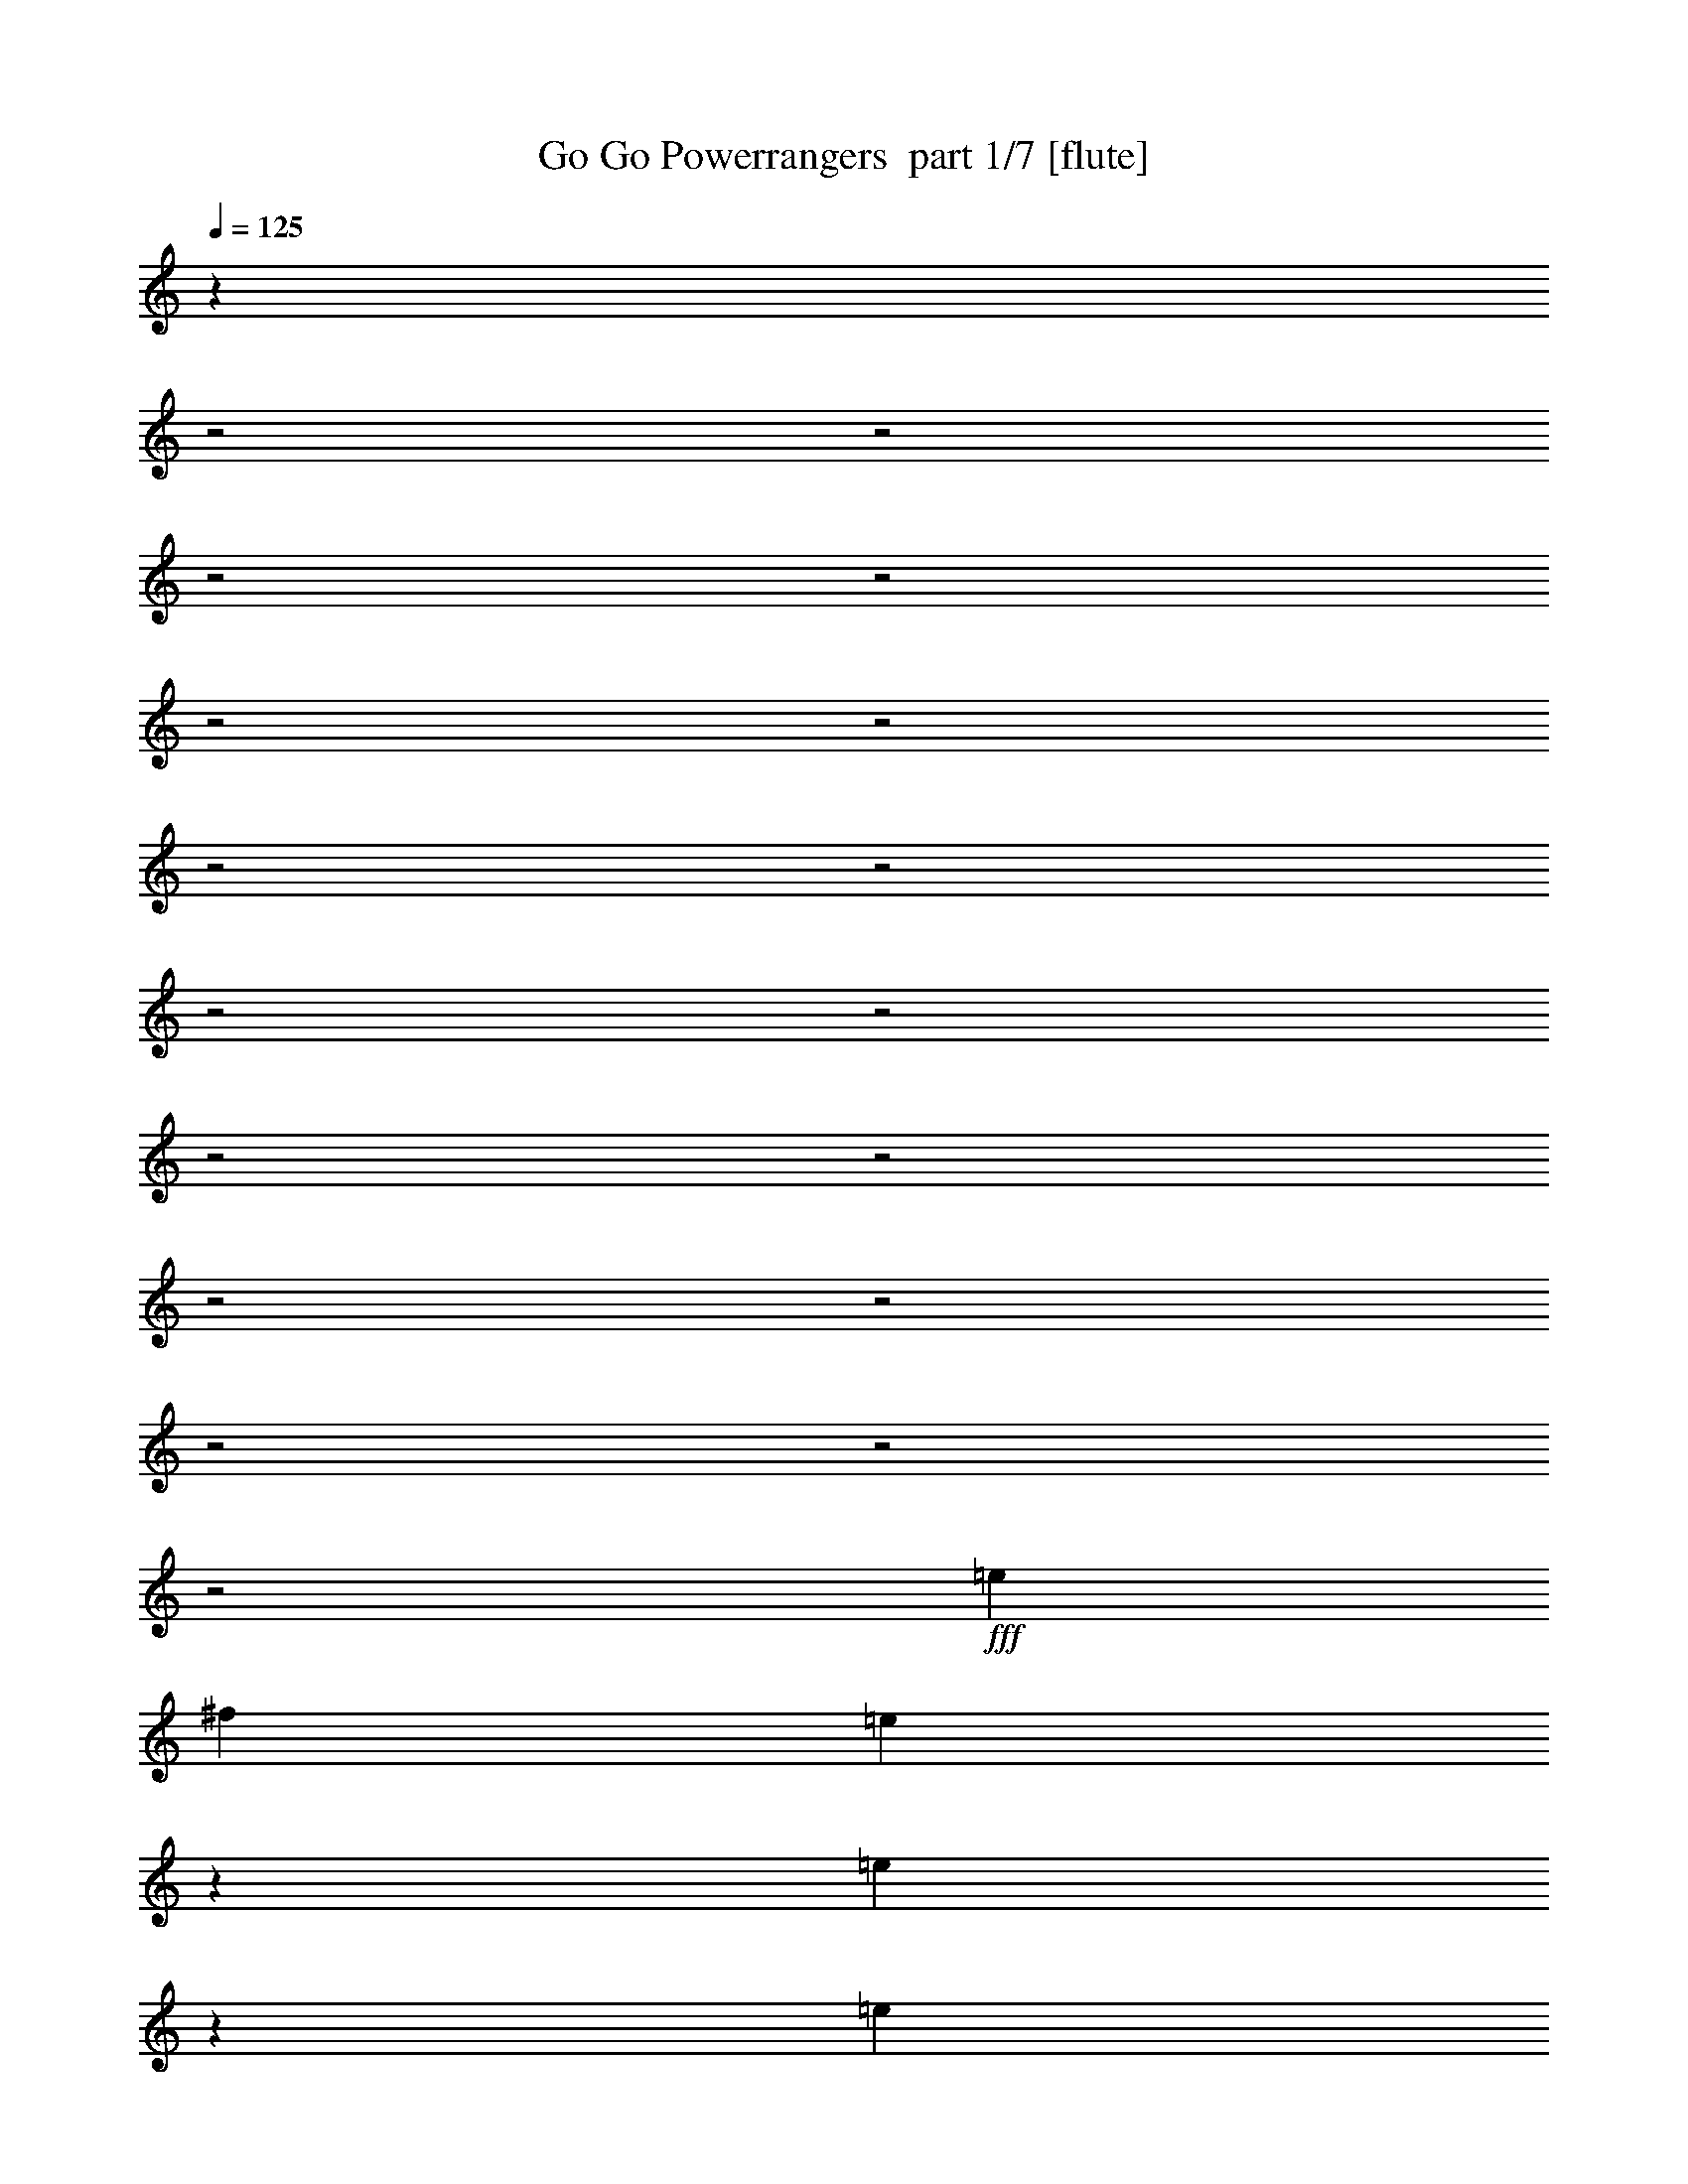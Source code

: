 % Produced with Bruzo's Transcoding Environment 2.0 alpha 
% Transcribed by Bruzo 

X:1
T: Go Go Powerrangers  part 1/7 [flute]
Z: Transcribed with BruTE 87
L: 1/4
Q: 125
K: C
z12983/4000
z2/1
z2/1
z2/1
z2/1
z2/1
z2/1
z2/1
z2/1
z2/1
z2/1
z2/1
z2/1
z2/1
z2/1
z2/1
z2/1
z2/1
+fff+
[=e20213/8000]
[^f10107/4000]
[=e4607/8000]
z2973/8000
[=e7527/8000]
z2553/4000
[=e2527/8000]
[=e1263/4000]
[=e2527/8000]
[=e2527/8000]
[=e5053/8000]
[=g5053/8000]
[=e4681/8000]
z2899/8000
[=e7101/8000]
z5533/8000
[=e1263/4000]
[=e2527/8000]
[=e2527/8000]
[=e1263/4000]
[=e2527/4000]
[=g5053/8000]
[=e2377/4000]
z1413/4000
[=e3587/4000]
z5459/8000
[=e2527/8000]
[=e1263/4000]
[=e2527/8000]
[=e2527/8000]
[=e5053/8000]
[=g5053/8000]
[=g10107/4000]
[=a20213/8000]
[=b5053/8000]
[=g2527/4000]
[=d5053/8000]
[=b5053/8000]
[=a2527/4000]
[^f5053/8000]
[^d5053/8000]
[^f2527/4000]
[=g5053/8000]
[=e5053/8000]
[=c'2527/4000]
[=a5053/8000]
[^f5053/8000]
[=d5053/8000]
[=b2527/4000]
[=g5053/8000]
[^f4387/2000-]
[^f2/1-]
[^f2/1-]
[^f2/1]
z4917/1600
z2/1
z2/1
z2/1
z2/1
z2/1
z2/1
z2/1
[=e983/1600]
z533/1600
[=e1467/1600]
z2649/4000
[=e2527/8000]
[=e2527/8000]
[=e1263/4000]
[=e2527/8000]
[=e5053/8000]
[=g2527/4000]
[=e1247/2000]
z81/250
[=e463/500]
z209/320
[=e1263/4000]
[=e2527/8000]
[=e2527/8000]
[=e1263/4000]
[=e2527/4000]
[=g5053/8000]
[=e2281/4000]
z1509/4000
[=e3741/4000]
z5151/8000
[=e2527/8000]
[=e2527/8000]
[=e1263/4000]
[=e2527/8000]
[=e5053/8000]
[=g4689/8000]
z9667/4000
z2/1
z2/1
z2/1
z2/1
z2/1
z2/1
z2/1
z2/1
z2/1
[^f1833/4000]
z1957/4000
[^f3043/4000]
z399/2000
[^f851/2000]
z4297/8000
[^f6203/8000]
z739/4000
[^f1761/4000]
z30601/8000
z2/1
z2/1
z2/1
z2/1
z2/1
z2/1
[=e4899/8000]
z2681/8000
[=e7319/8000]
z1063/1600
[=e1263/4000]
[=e2527/8000]
[=e2527/8000]
[=e1263/4000]
[=e2527/4000]
[=g5053/8000]
[=e1243/2000]
z163/500
[=e231/250]
z5241/8000
[=e2527/8000]
[=e2527/8000]
[=e1263/4000]
[=e2527/8000]
[=e5053/8000]
[=g2527/4000]
[=e1009/1600]
z507/1600
[=e1493/1600]
z323/500
[=e2527/8000]
[=e1263/4000]
[=e2527/8000]
[=e2527/8000]
[=e5053/8000]
[=g5053/8000]
[=g20213/8000]
[=a10107/4000]
[=b5053/8000]
[=g5053/8000]
[=d2527/4000]
[=b5053/8000]
[=a5053/8000]
[^f2527/4000]
[^d5053/8000]
[^f5053/8000]
[=g2527/4000]
[=e5053/8000]
[=c'5053/8000]
[=a2527/4000]
[^f5053/8000]
[=d5053/8000]
[=b2527/4000]
[=g5053/8000]
[^f17839/8000-]
[^f2/1-]
[^f2/1-]
[^f2/1]
z17043/8000
z2/1
z2/1
z2/1
z2/1
z2/1
z2/1
z2/1
z2/1
z2/1
z2/1
[=e4957/8000]
z2703/8000
[=e7297/8000]
z5471/8000
[=e1277/4000]
[=e2553/8000]
[=e1277/4000]
[=e2553/8000]
[=e2527/4000]
[=g5053/8000]
[=e1177/2000]
z359/1000
[=e891/1000]
z1101/1600
[=e2527/8000]
[=e1263/4000]
[=e2527/8000]
[=e2527/8000]
[=e5053/8000]
[=g5053/8000]
[=e2391/4000]
z1399/4000
[=e3601/4000]
z679/1000
[=e1263/4000]
[=e2527/8000]
[=e2527/8000]
[=e1263/4000]
[=e2527/4000]
[=g1227/2000]
z17851/8000
z2/1
z2/1
z2/1
z2/1
z2/1
z2/1
z2/1
z2/1
z2/1
[=e4649/8000]
z2931/8000
[=e7569/8000]
z1013/1600
[=e1263/4000]
[=e2527/8000]
[=e2527/8000]
[=e1263/4000]
[=e2527/4000]
[=g5053/8000]
[=e2361/4000]
z1429/4000
[=e3571/4000]
z5491/8000
[=e2527/8000]
[=e1263/4000]
[=e2527/8000]
[=e2527/8000]
[=e5053/8000]
[=g5053/8000]
[=e1199/2000]
z87/250
[=e451/500]
z2709/4000
[=e1263/4000]
[=e2527/8000]
[=e2527/8000]
[=e1263/4000]
[=e2527/4000]
[=g2461/4000]
z12279/4000
z2/1
[=b5053/8000]
[=g5053/8000]
[=d2527/4000]
[=b5053/8000]
[=a5053/8000]
[^f5053/8000]
[^d2527/4000]
[^f5053/8000]
[=g5053/8000]
[=e2527/4000]
[=c'5053/8000]
[=a5053/8000]
[^f2527/4000]
[=d5053/8000]
[=b5107/8000]
[=g5107/8000]
[=e2491/4000]
z2679/8000
[=e7321/8000]
z5339/8000
[=e2527/8000]
[=e1263/4000]
[=e2527/8000]
[=e2527/8000]
[=e5053/8000]
[=g5053/8000]
[=e1237/2000]
z329/1000
[=e921/1000]
z2633/4000
[=e1263/4000]
[=e2527/8000]
[=e2527/8000]
[=e1263/4000]
[=e2527/4000]
[=g5053/8000]
[=e5021/8000]
z2559/8000
[=e7441/8000]
z649/1000
[=e2527/8000]
[=e1263/4000]
[=e2527/8000]
[=e2527/8000]
[=e5053/8000]
[=g5053/8000]
[=b4819/1600-]
[=b2/1]
z37/16
z2/1
z2/1

X:2
T: Go Go Powerrangers  part 2/7 [bagpipes]
Z: Transcribed with BruTE 43
L: 1/4
Q: 125
K: C
z12983/4000
z2/1
z2/1
z2/1
z2/1
z2/1
z2/1
z2/1
z2/1
z2/1
z2/1
z2/1
z2/1
z2/1
z2/1
z2/1
z2/1
z2/1
+fff+
[=c20213/8000]
[=d10107/4000]
[=E4607/8000]
z7803/4000
[=E2527/8000]
[=E1263/4000]
[=E2527/8000]
[=E2527/8000]
[=E5053/8000]
[=G5053/8000]
[=E4681/8000]
z15533/8000
[=E1263/4000]
[=E2527/8000]
[=E2527/8000]
[=E1263/4000]
[=E2527/4000]
[=G5053/8000]
[=E2377/4000]
z15459/8000
[=E2527/8000]
[=E1263/4000]
[=E2527/8000]
[=E2527/8000]
[=E5053/8000]
[=G5053/8000]
[=E10107/4000]
[^F20213/8000]
[=G5053/8000]
[=D2527/4000]
[=B,5053/8000]
[=G5053/8000]
[^F2527/4000]
[^D5053/8000]
[=B,5053/8000]
[=D2527/4000]
[=E5053/8000]
[=C5053/8000]
[=G,2527/4000]
[=E5053/8000]
[=D5053/8000]
[=B,5053/8000]
[=G,2527/4000]
[^C5053/8000]
[^C2527/8000]
[^D31021/8000-]
[^D2/1-]
[^D2/1]
z3061/1600
[=E379/400]
[=D379/400]
[^C379/400]
[=A,379/400]
[=B,39/64]
z327/500
[=E379/400]
[=D379/400]
[^C379/400]
[=A,379/400]
[=B,1237/2000]
z2579/4000
[=E379/400]
[=D379/400]
[^C379/400]
[=A,379/400]
[=B,2511/4000]
z1017/1600
[=E983/1600]
z7649/4000
[=E2527/8000]
[=E2527/8000]
[=E1263/4000]
[=E2527/8000]
[=E5053/8000]
[=G2527/4000]
[=E1247/2000]
z609/320
[=E1263/4000]
[=E2527/8000]
[=E2527/8000]
[=E1263/4000]
[=E2527/4000]
[=G5053/8000]
[=E2281/4000]
z15651/8000
[=E2527/8000]
[=E2527/8000]
[=E1263/4000]
[=E2527/8000]
[=E5053/8000]
[=G4689/8000]
z9667/4000
z2/1
z2/1
z2/1
z2/1
z2/1
z2/1
z2/1
z2/1
z2/1
[^D1833/4000]
z1957/4000
[^D3043/4000]
z399/2000
[^D851/2000]
z4297/8000
[^D6203/8000]
z739/4000
[^D1761/4000]
z2661/4000
[=E379/400]
[=D379/400]
[^C379/400]
[=A,379/400]
[=B,2429/4000]
z82/125
[=E379/400]
[=D379/400]
[^C379/400]
[=A,379/400]
[=B,1233/2000]
z207/320
[=E379/400]
[=D379/400]
[^C379/400]
[=A,379/400]
[=B,1001/1600]
z5101/8000
[=E4899/8000]
z3063/1600
[=E1263/4000]
[=E2527/8000]
[=E2527/8000]
[=E1263/4000]
[=E2527/4000]
[=G5053/8000]
[=E1243/2000]
z15241/8000
[=E2527/8000]
[=E2527/8000]
[=E1263/4000]
[=E2527/8000]
[=E5053/8000]
[=G2527/4000]
[=E1009/1600]
z237/125
[=E2527/8000]
[=E1263/4000]
[=E2527/8000]
[=E2527/8000]
[=E5053/8000]
[=G5053/8000]
[=E20213/8000]
[^F10107/4000]
[=G5053/8000]
[=D5053/8000]
[=B,2527/4000]
[=G5053/8000]
[^F5053/8000]
[^D2527/4000]
[=B,5053/8000]
[=D5053/8000]
[=E2527/4000]
[=C5053/8000]
[=G,5053/8000]
[=E2527/4000]
[=D5053/8000]
[=B,5053/8000]
[=G,2527/4000]
[^C5053/8000]
[^C2527/8000]
[^D1957/500-]
[^D2/1-]
[^D2/1]
z17043/8000
z2/1
z2/1
z2/1
z2/1
z2/1
z2/1
z2/1
z2/1
z2/1
z2/1
[=E4957/8000]
z15471/8000
[=E1277/4000]
[=E2553/8000]
[=E1277/4000]
[=E2553/8000]
[=E2527/4000]
[=G5053/8000]
[=E1177/2000]
z3101/1600
[=E2527/8000]
[=E1263/4000]
[=E2527/8000]
[=E2527/8000]
[=E5053/8000]
[=G5053/8000]
[=E2391/4000]
z1929/1000
[=E1263/4000]
[=E2527/8000]
[=E2527/8000]
[=E1263/4000]
[=E2527/4000]
[=G1227/2000]
z6143/2000
z2/1
[=E379/400]
[=D379/400]
[^C379/400]
[=A,379/400]
[=B,72/125]
z2749/4000
[=E379/400]
[=D379/400]
[^C379/400]
[=A,379/400]
[=B,2341/4000]
z217/320
[=E379/400]
[=D379/400]
[^C379/400]
[=A,379/400]
[=B,951/1600]
z5351/8000
[=E4649/8000]
z3113/1600
[=E1263/4000]
[=E2527/8000]
[=E2527/8000]
[=E1263/4000]
[=E2527/4000]
[=G5053/8000]
[=E2361/4000]
z15491/8000
[=E2527/8000]
[=E1263/4000]
[=E2527/8000]
[=E2527/8000]
[=E5053/8000]
[=G5053/8000]
[=E1199/2000]
z7709/4000
[=E1263/4000]
[=E2527/8000]
[=E2527/8000]
[=E1263/4000]
[=E2527/4000]
[=G2461/4000]
z12279/4000
z2/1
[=G5053/8000]
[=D5053/8000]
[=B,2527/4000]
[=G5053/8000]
[^F5053/8000]
[^D5053/8000]
[=B,2527/4000]
[=D5053/8000]
[=E5053/8000]
[=C2527/4000]
[=G,5053/8000]
[=E5053/8000]
[=D2527/4000]
[=B,5053/8000]
[=G,5107/8000]
[=D5107/8000]
[=E2491/4000]
z15339/8000
[=E2527/8000]
[=E1263/4000]
[=E2527/8000]
[=E2527/8000]
[=E5053/8000]
[=G5053/8000]
[=E1237/2000]
z7633/4000
[=E1263/4000]
[=E2527/8000]
[=E2527/8000]
[=E1263/4000]
[=E2527/4000]
[=G5053/8000]
[=E5021/8000]
z1899/1000
[=E2527/8000]
[=E1263/4000]
[=E2527/8000]
[=E2527/8000]
[=E5053/8000]
[=G5053/8000]
[=E4819/1600-]
[=E2/1]
z37/16
z2/1
z2/1

X:3
T: Go Go Powerrangers  part 3/7 [bardic]
Z: Transcribed with BruTE 10
L: 1/4
Q: 125
K: C
z18393/8000
z2/1
z2/1
z2/1
z2/1
z2/1
z2/1
z2/1
z2/1
z2/1
z2/1
z2/1
z2/1
z2/1
z2/1
z2/1
z2/1
z2/1
z2/1
z2/1
z2/1
+mp+
[=E,1263/4000=B,1263/4000=E1263/4000]
[=E,2527/8000=B,2527/8000=E2527/8000]
[=E,2527/8000=B,2527/8000=E2527/8000]
[=E,1263/4000=B,1263/4000=E1263/4000]
[=E,2527/8000=B,2527/8000=E2527/8000]
[=E,2527/8000=B,2527/8000=E2527/8000]
[=E,1263/4000=B,1263/4000=E1263/4000]
[=E,2527/8000=B,2527/8000=E2527/8000]
[=E,2527/8000=B,2527/8000=E2527/8000]
[=E,1263/4000=B,1263/4000=E1263/4000]
[=E,2527/8000=B,2527/8000=E2527/8000]
[=E,2527/8000=B,2527/8000=E2527/8000]
[=E,1263/4000=B,1263/4000=E1263/4000]
[=E,2527/8000=B,2527/8000=E2527/8000]
[=E,2527/8000=B,2527/8000=E2527/8000]
[=E,1263/4000=B,1263/4000=E1263/4000]
[=E,2527/8000=B,2527/8000=E2527/8000]
[=E,2527/8000=B,2527/8000=E2527/8000]
[=E,1263/4000=B,1263/4000=E1263/4000]
[=E,2527/8000=B,2527/8000=E2527/8000]
[=E,2527/8000=B,2527/8000=E2527/8000]
[=E,1263/4000=B,1263/4000=E1263/4000]
[=E,2527/8000=B,2527/8000=E2527/8000]
[=E,2527/8000=B,2527/8000=E2527/8000]
[=E,1263/4000=B,1263/4000=E1263/4000]
[=E,2527/8000=B,2527/8000=E2527/8000]
[=E,2527/8000=B,2527/8000=E2527/8000]
[=E,1263/4000=B,1263/4000=E1263/4000]
[=E,2527/8000=B,2527/8000=E2527/8000]
[=E,2527/8000=B,2527/8000=E2527/8000]
[=E,1263/4000=B,1263/4000=E1263/4000]
[=E,2527/8000=B,2527/8000=E2527/8000]
[=E,2527/8000=B,2527/8000=E2527/8000]
[=E,1263/4000=B,1263/4000=E1263/4000]
[=E,2527/8000=B,2527/8000=E2527/8000]
[=E,1263/4000=B,1263/4000=E1263/4000]
[=E,2527/8000=B,2527/8000=E2527/8000]
[=E,2527/8000=B,2527/8000=E2527/8000]
[=E,1263/4000=B,1263/4000=E1263/4000]
[=E,2527/8000=B,2527/8000=E2527/8000]
[=E,2527/8000=B,2527/8000=E2527/8000]
[=E,1263/4000=B,1263/4000=E1263/4000]
[=E,2527/8000=B,2527/8000=E2527/8000]
[=E,2527/8000=B,2527/8000=E2527/8000]
[=E,1263/4000=B,1263/4000=E1263/4000]
[=E,2527/8000=B,2527/8000=E2527/8000]
[=E,2527/8000=B,2527/8000=E2527/8000]
[=E,1263/4000=B,1263/4000=E1263/4000]
[=C2527/8000=G2527/8000=c2527/8000]
[=C2527/8000=G2527/8000=c2527/8000]
[=C1263/4000=G1263/4000=c1263/4000]
[=C2527/8000=G2527/8000=c2527/8000]
[=C2527/8000=G2527/8000=c2527/8000]
[=C1263/4000=G1263/4000=c1263/4000]
[=C2527/8000=G2527/8000=c2527/8000]
[=C2527/8000=G2527/8000=c2527/8000]
[=D1263/4000=A1263/4000=d1263/4000]
[=D2527/8000=A2527/8000=d2527/8000]
[=D2527/8000=A2527/8000=d2527/8000]
[=D1263/4000=A1263/4000=d1263/4000]
[=D2527/8000=A2527/8000=d2527/8000]
[=D2527/8000=A2527/8000=d2527/8000]
[=D1263/4000=A1263/4000=d1263/4000]
[=D2527/8000=A2527/8000=d2527/8000]
[=G2527/8000=d2527/8000=g2527/8000]
[=G1263/4000=d1263/4000=g1263/4000]
[=G2527/8000=d2527/8000=g2527/8000]
[=G2527/8000=d2527/8000=g2527/8000]
[=G1263/4000=d1263/4000=g1263/4000]
[=G2527/8000=d2527/8000=g2527/8000]
[=G2527/8000=d2527/8000=g2527/8000]
[=G1263/4000=d1263/4000=g1263/4000]
[^F2527/8000^c2527/8000^f2527/8000]
[^F2527/8000^c2527/8000^f2527/8000]
[^F1263/4000^c1263/4000^f1263/4000]
[^F2527/8000^c2527/8000^f2527/8000]
[^F2527/8000^c2527/8000^f2527/8000]
[^F1263/4000^c1263/4000^f1263/4000]
[^F2527/8000^c2527/8000^f2527/8000]
[^F2527/8000^c2527/8000^f2527/8000]
[=E1263/4000=B1263/4000=e1263/4000]
[=E2527/8000=B2527/8000=e2527/8000]
[=E2527/8000=B2527/8000=e2527/8000]
[=E1263/4000=B1263/4000=e1263/4000]
[=E2527/8000=B2527/8000=e2527/8000]
[=E2527/8000=B2527/8000=e2527/8000]
[=E1263/4000=B1263/4000=e1263/4000]
[=E2527/8000=B2527/8000=e2527/8000]
[=D1263/4000=A1263/4000=d1263/4000]
[=D2527/8000=A2527/8000=d2527/8000]
[=D2527/8000=A2527/8000=d2527/8000]
[=D1263/4000=A1263/4000=d1263/4000]
[=D2527/8000=A2527/8000=d2527/8000]
[=D2527/8000=A2527/8000=d2527/8000]
[=D1263/4000=A1263/4000=d1263/4000]
[=D2527/8000=A2527/8000=d2527/8000]
[=B,16853/8000-^F16853/8000-=B16853/8000-]
[=B,2/1-^F2/1-=B2/1-]
[=B,2/1-^F2/1-=B2/1-]
[=B,2/1-^F2/1-=B2/1-]
[=B,2/1^F2/1=B2/1]
+fff+
[=E2527/8000=B2527/8000=e2527/8000]
[=E1/8=B1/8=e1/8]
z1527/8000
[=E1/8=B1/8=e1/8]
z763/4000
[=D2527/8000=A2527/8000=d2527/8000]
[=D1/8=A1/8=d1/8]
z1527/8000
[=D1/8=A1/8=d1/8]
z763/4000
[^C2527/8000^G2527/8000^c2527/8000]
[^C1/8^G1/8^c1/8]
z1527/8000
[^C1/8^G1/8^c1/8]
z763/4000
[=A,2527/8000=E2527/8000=A2527/8000]
[=A,1/8=E1/8=A1/8]
z1527/8000
[=A,1/8=E1/8=A1/8]
z763/4000
[=B,2527/8000^F2527/8000=B2527/8000]
[=B,1263/4000^F1263/4000=B1263/4000]
[=E,1/8=B,1/8=E1/8]
z1527/8000
[=E,1/8=B,1/8=E1/8]
z1527/8000
[=E1263/4000=B1263/4000=e1263/4000]
[=E2527/8000=B2527/8000=e2527/8000]
[=E2527/8000=B2527/8000=e2527/8000]
[=D1263/4000=A1263/4000=d1263/4000]
[=D2527/8000=A2527/8000=d2527/8000]
[=D2527/8000=A2527/8000=d2527/8000]
[^C1263/4000^G1263/4000^c1263/4000]
[^C2527/8000^G2527/8000^c2527/8000]
[^C2527/8000^G2527/8000^c2527/8000]
[=A,1263/4000=E1263/4000=A1263/4000]
[=A,2527/8000=E2527/8000=A2527/8000]
[=A,2527/8000=E2527/8000=A2527/8000]
[=B,1263/4000^F1263/4000=B1263/4000]
[=B,2527/8000^F2527/8000=B2527/8000]
[=E,1/8=B,1/8=E1/8]
z1527/8000
[=E,1/8=B,1/8=E1/8]
z763/4000
[=E2527/8000=B2527/8000=e2527/8000]
[=E2527/8000=B2527/8000=e2527/8000]
[=E1263/4000=B1263/4000=e1263/4000]
[=D2527/8000=A2527/8000=d2527/8000]
[=D2527/8000=A2527/8000=d2527/8000]
[=D1263/4000=A1263/4000=d1263/4000]
[^C2527/8000^G2527/8000^c2527/8000]
[^C2527/8000^G2527/8000^c2527/8000]
[^C1263/4000^G1263/4000^c1263/4000]
[=A,2527/8000=E2527/8000=A2527/8000]
[=A,2527/8000=E2527/8000=A2527/8000]
[=A,1263/4000=E1263/4000=A1263/4000]
[=B,2527/8000^F2527/8000=B2527/8000]
[=B,2527/8000^F2527/8000=B2527/8000]
[=E,1/8=A,1/8-=D1/8-]
+ppp+
[=A,763/4000=D763/4000]
+fff+
[=E,1/8=A,1/8-=D1/8-]
+ppp+
[=A,1527/8000=D1527/8000]
+mp+
[=E,2527/8000=B,2527/8000=E2527/8000]
[=E,1263/4000=B,1263/4000=E1263/4000]
[=E,2527/8000=B,2527/8000=E2527/8000]
[=E,2527/8000=B,2527/8000=E2527/8000]
[=E,1263/4000=B,1263/4000=E1263/4000]
[=E,2527/8000=B,2527/8000=E2527/8000]
[=E,2527/8000=B,2527/8000=E2527/8000]
[=E,1263/4000=B,1263/4000=E1263/4000]
[=E,2527/8000=B,2527/8000=E2527/8000]
[=E,2527/8000=B,2527/8000=E2527/8000]
[=E,1263/4000=B,1263/4000=E1263/4000]
[=E,2527/8000=B,2527/8000=E2527/8000]
[=E,2527/8000=B,2527/8000=E2527/8000]
[=E,1263/4000=B,1263/4000=E1263/4000]
[=E,2527/8000=B,2527/8000=E2527/8000]
[=E,2527/8000=B,2527/8000=E2527/8000]
[=E,1263/4000=B,1263/4000=E1263/4000]
[=E,2527/8000=B,2527/8000=E2527/8000]
[=E,2527/8000=B,2527/8000=E2527/8000]
[=E,1263/4000=B,1263/4000=E1263/4000]
[=E,2527/8000=B,2527/8000=E2527/8000]
[=E,1263/4000=B,1263/4000=E1263/4000]
[=E,2527/8000=B,2527/8000=E2527/8000]
[=E,2527/8000=B,2527/8000=E2527/8000]
[=E,1263/4000=B,1263/4000=E1263/4000]
[=E,2527/8000=B,2527/8000=E2527/8000]
[=E,2527/8000=B,2527/8000=E2527/8000]
[=E,1263/4000=B,1263/4000=E1263/4000]
[=E,2527/8000=B,2527/8000=E2527/8000]
[=E,2527/8000=B,2527/8000=E2527/8000]
[=E,1263/4000=B,1263/4000=E1263/4000]
[=E,2527/8000=B,2527/8000=E2527/8000]
[=E,2527/8000=B,2527/8000=E2527/8000]
[=E,1263/4000=B,1263/4000=E1263/4000]
[=E,2527/8000=B,2527/8000=E2527/8000]
[=E,2527/8000=B,2527/8000=E2527/8000]
[=E,1263/4000=B,1263/4000=E1263/4000]
[=E,2527/8000=B,2527/8000=E2527/8000]
[=E,2527/8000=B,2527/8000=E2527/8000]
[=E,1263/4000=B,1263/4000=E1263/4000]
[=E,2527/8000=B,2527/8000=E2527/8000]
[=E,2527/8000=B,2527/8000=E2527/8000]
[=E,1263/4000=B,1263/4000=E1263/4000]
[=E,2527/8000=B,2527/8000=E2527/8000]
[=E2527/8000=B2527/8000=e2527/8000]
[=E1263/4000=B1263/4000=e1263/4000]
[=E2527/8000=B2527/8000=e2527/8000]
[=D2527/8000=A2527/8000=d2527/8000]
[=E1263/4000=B1263/4000=e1263/4000]
[=E1/8=B1/8=e1/8]
z1527/8000
[=E2527/8000=B2527/8000=e2527/8000]
[=E1/8=B1/8=e1/8]
z763/4000
[=D2527/8000=A2527/8000=d2527/8000]
[=E2527/8000=B2527/8000=e2527/8000]
[=E1/8=B1/8=e1/8]
z763/4000
[=G379/400=d379/400=g379/400]
[=E2527/4000=B2527/4000=e2527/4000]
[=E1/8=B1/8=e1/8]
z763/4000
[=E1/8=B1/8=e1/8]
z1527/8000
[=E1/8=B1/8=e1/8]
z1527/8000
[=E1/8=B1/8=e1/8]
z763/4000
[=G2527/8000=d2527/8000=g2527/8000]
[=G2527/8000=d2527/8000=g2527/8000]
[=G1263/4000=d1263/4000=g1263/4000]
[=G2527/8000=d2527/8000=g2527/8000]
[=G2527/8000=d2527/8000=g2527/8000]
[=G1263/4000=d1263/4000=g1263/4000]
[=G2527/8000=d2527/8000=g2527/8000]
[=G2527/8000=d2527/8000=g2527/8000]
[^F1263/4000^c1263/4000^f1263/4000]
[^F2527/8000^c2527/8000^f2527/8000]
[^F1263/4000^c1263/4000^f1263/4000]
[^F2527/8000^c2527/8000^f2527/8000]
[^F2527/8000^c2527/8000^f2527/8000]
[^F1263/4000^c1263/4000^f1263/4000]
[^F2527/8000^c2527/8000^f2527/8000]
[^F2527/8000^c2527/8000^f2527/8000]
[=E1263/4000=B1263/4000=e1263/4000]
[=E2527/8000=B2527/8000=e2527/8000]
[=E2527/8000=B2527/8000=e2527/8000]
[=E1263/4000=B1263/4000=e1263/4000]
[=E2527/8000=B2527/8000=e2527/8000]
[=E2527/8000=B2527/8000=e2527/8000]
[=E1263/4000=B1263/4000=e1263/4000]
[=E2527/8000=B2527/8000=e2527/8000]
[=D2527/8000=A2527/8000=d2527/8000]
[=D1263/4000=A1263/4000=d1263/4000]
[=D2527/8000=A2527/8000=d2527/8000]
[=D2527/8000=A2527/8000=d2527/8000]
[=D1263/4000=A1263/4000=d1263/4000]
[=D2527/8000=A2527/8000=d2527/8000]
[=D2527/8000=A2527/8000=d2527/8000]
[=D1263/4000=A1263/4000=d1263/4000]
[=B,8589/4000-^F8589/4000-=B8589/4000-]
[=B,2/1-^F2/1-=B2/1-]
[=B,2/1-^F2/1-=B2/1-]
[=B,2/1-^F2/1-=B2/1-]
[=B,2/1^F2/1=B2/1]
+fff+
[=E1263/4000=B1263/4000=e1263/4000]
[=E1/8=B1/8=e1/8]
z1527/8000
[=E1/8=B1/8=e1/8]
z1527/8000
[=D1263/4000=A1263/4000=d1263/4000]
[=D1/8=A1/8=d1/8]
z1527/8000
[=D1/8=A1/8=d1/8]
z1527/8000
[^C1263/4000^G1263/4000^c1263/4000]
[^C1/8^G1/8^c1/8]
z1527/8000
[^C1/8^G1/8^c1/8]
z1527/8000
[=A,1263/4000=E1263/4000=A1263/4000]
[=A,1/8=E1/8=A1/8]
z1527/8000
[=A,1/8=E1/8=A1/8]
z1527/8000
[=B,1263/4000^F1263/4000=B1263/4000]
[=B,2527/8000^F2527/8000=B2527/8000]
[=E,1/8=B,1/8=E1/8]
z1527/8000
[=E,1/8=B,1/8=E1/8]
z763/4000
[=E2527/8000=B2527/8000=e2527/8000]
[=E2527/8000=B2527/8000=e2527/8000]
[=E1263/4000=B1263/4000=e1263/4000]
[=D2527/8000=A2527/8000=d2527/8000]
[=D2527/8000=A2527/8000=d2527/8000]
[=D1263/4000=A1263/4000=d1263/4000]
[^C2527/8000^G2527/8000^c2527/8000]
[^C2527/8000^G2527/8000^c2527/8000]
[^C1263/4000^G1263/4000^c1263/4000]
[=A,2527/8000=E2527/8000=A2527/8000]
[=A,2527/8000=E2527/8000=A2527/8000]
[=A,1263/4000=E1263/4000=A1263/4000]
[=B,2527/8000^F2527/8000=B2527/8000]
[=B,2527/8000^F2527/8000=B2527/8000]
[=E,1/8=B,1/8=E1/8]
z763/4000
[=E,1/8=B,1/8=E1/8]
z1527/8000
[=E2527/8000=B2527/8000=e2527/8000]
[=E1263/4000=B1263/4000=e1263/4000]
[=E2527/8000=B2527/8000=e2527/8000]
[=D2527/8000=A2527/8000=d2527/8000]
[=D1263/4000=A1263/4000=d1263/4000]
[=D2527/8000=A2527/8000=d2527/8000]
[^C2527/8000^G2527/8000^c2527/8000]
[^C1263/4000^G1263/4000^c1263/4000]
[^C2527/8000^G2527/8000^c2527/8000]
[=A,2527/8000=E2527/8000=A2527/8000]
[=A,1263/4000=E1263/4000=A1263/4000]
[=A,2527/8000=E2527/8000=A2527/8000]
[=B,1263/4000^F1263/4000=B1263/4000]
[=B,2527/8000^F2527/8000=B2527/8000]
[=E,1/8=A,1/8-=D1/8-]
+ppp+
[=A,1527/8000=D1527/8000]
+fff+
[=E,1/8=A,1/8-=D1/8-]
+ppp+
[=A,763/4000=D763/4000]
+mp+
[=E,2527/8000=B,2527/8000=E2527/8000]
[=E,2527/8000=B,2527/8000=E2527/8000]
[=E,1263/4000=B,1263/4000=E1263/4000]
[=E,2527/8000=B,2527/8000=E2527/8000]
[=E,2527/8000=B,2527/8000=E2527/8000]
[=E,1263/4000=B,1263/4000=E1263/4000]
[=E,2527/8000=B,2527/8000=E2527/8000]
[=E,2527/8000=B,2527/8000=E2527/8000]
[=E,1263/4000=B,1263/4000=E1263/4000]
[=E,2527/8000=B,2527/8000=E2527/8000]
[=E,2527/8000=B,2527/8000=E2527/8000]
[=E,1263/4000=B,1263/4000=E1263/4000]
[=E,2527/8000=B,2527/8000=E2527/8000]
[=E,2527/8000=B,2527/8000=E2527/8000]
[=E,1263/4000=B,1263/4000=E1263/4000]
[=E,2527/8000=B,2527/8000=E2527/8000]
[=E,2527/8000=B,2527/8000=E2527/8000]
[=E,1263/4000=B,1263/4000=E1263/4000]
[=E,2527/8000=B,2527/8000=E2527/8000]
[=E,2527/8000=B,2527/8000=E2527/8000]
[=E,1263/4000=B,1263/4000=E1263/4000]
[=E,2527/8000=B,2527/8000=E2527/8000]
[=E,2527/8000=B,2527/8000=E2527/8000]
[=E,1263/4000=B,1263/4000=E1263/4000]
[=E,2527/8000=B,2527/8000=E2527/8000]
[=E,2527/8000=B,2527/8000=E2527/8000]
[=E,1263/4000=B,1263/4000=E1263/4000]
[=E,2527/8000=B,2527/8000=E2527/8000]
[=E,2527/8000=B,2527/8000=E2527/8000]
[=E,1263/4000=B,1263/4000=E1263/4000]
[=E,2527/8000=B,2527/8000=E2527/8000]
[=E,2527/8000=B,2527/8000=E2527/8000]
[=E,1263/4000=B,1263/4000=E1263/4000]
[=E,2527/8000=B,2527/8000=E2527/8000]
[=E,2527/8000=B,2527/8000=E2527/8000]
[=E,1263/4000=B,1263/4000=E1263/4000]
[=E,2527/8000=B,2527/8000=E2527/8000]
[=E,2527/8000=B,2527/8000=E2527/8000]
[=E,1263/4000=B,1263/4000=E1263/4000]
[=E,2527/8000=B,2527/8000=E2527/8000]
[=E,2527/8000=B,2527/8000=E2527/8000]
[=E,1263/4000=B,1263/4000=E1263/4000]
[=E,2527/8000=B,2527/8000=E2527/8000]
[=E,2527/8000=B,2527/8000=E2527/8000]
[=E,1263/4000=B,1263/4000=E1263/4000]
[=E,2527/8000=B,2527/8000=E2527/8000]
[=E,2527/8000=B,2527/8000=E2527/8000]
[=E,1263/4000=B,1263/4000=E1263/4000]
[=C2527/8000=G2527/8000=c2527/8000]
[=C1263/4000=G1263/4000=c1263/4000]
[=C2527/8000=G2527/8000=c2527/8000]
[=C2527/8000=G2527/8000=c2527/8000]
[=C1263/4000=G1263/4000=c1263/4000]
[=C2527/8000=G2527/8000=c2527/8000]
[=C2527/8000=G2527/8000=c2527/8000]
[=C1263/4000=G1263/4000=c1263/4000]
[=D2527/8000=A2527/8000=d2527/8000]
[=D2527/8000=A2527/8000=d2527/8000]
[=D1263/4000=A1263/4000=d1263/4000]
[=D2527/8000=A2527/8000=d2527/8000]
[=D2527/8000=A2527/8000=d2527/8000]
[=D1263/4000=A1263/4000=d1263/4000]
[=D2527/8000=A2527/8000=d2527/8000]
[=D2527/8000=A2527/8000=d2527/8000]
[=G1263/4000=d1263/4000=g1263/4000]
[=G2527/8000=d2527/8000=g2527/8000]
[=G2527/8000=d2527/8000=g2527/8000]
[=G1263/4000=d1263/4000=g1263/4000]
[=G2527/8000=d2527/8000=g2527/8000]
[=G2527/8000=d2527/8000=g2527/8000]
[=G1263/4000=d1263/4000=g1263/4000]
[=G2527/8000=d2527/8000=g2527/8000]
[^F2527/8000^c2527/8000^f2527/8000]
[^F1263/4000^c1263/4000^f1263/4000]
[^F2527/8000^c2527/8000^f2527/8000]
[^F2527/8000^c2527/8000^f2527/8000]
[^F1263/4000^c1263/4000^f1263/4000]
[^F2527/8000^c2527/8000^f2527/8000]
[^F2527/8000^c2527/8000^f2527/8000]
[^F1263/4000^c1263/4000^f1263/4000]
[=E2527/8000=B2527/8000=e2527/8000]
[=E2527/8000=B2527/8000=e2527/8000]
[=E1263/4000=B1263/4000=e1263/4000]
[=E2527/8000=B2527/8000=e2527/8000]
[=E2527/8000=B2527/8000=e2527/8000]
[=E1263/4000=B1263/4000=e1263/4000]
[=E2527/8000=B2527/8000=e2527/8000]
[=E2527/8000=B2527/8000=e2527/8000]
[=D1263/4000=A1263/4000=d1263/4000]
[=D2527/8000=A2527/8000=d2527/8000]
[=D2527/8000=A2527/8000=d2527/8000]
[=D1263/4000=A1263/4000=d1263/4000]
[=D2527/8000=A2527/8000=d2527/8000]
[=D2527/8000=A2527/8000=d2527/8000]
[=D1263/4000=A1263/4000=d1263/4000]
[=D2527/8000=A2527/8000=d2527/8000]
[=B,4267/2000-^F4267/2000-=B4267/2000-]
[=B,2/1-^F2/1-=B2/1-]
[=B,2/1-^F2/1-=B2/1-]
[=B,2/1-^F2/1-=B2/1-]
[=B,2/1^F2/1=B2/1]
[=E1/8=B1/8=e1/8]
z1527/8000
[=E1/8=B1/8=e1/8]
z763/4000
[=E1/8=B1/8=e1/8]
z1527/8000
[=E1/8=B1/8=e1/8]
z1527/8000
[=E1/8=B1/8=e1/8]
z763/4000
[=E1/8=B1/8=e1/8]
z1527/8000
[=E1/8=B1/8=e1/8]
z1527/8000
[=E1/8=B1/8=e1/8]
z763/4000
[=E1/8=B1/8=e1/8]
z1527/8000
[=E1/8=B1/8=e1/8]
z1527/8000
[=E1/8=B1/8=e1/8]
z763/4000
[=E1/8=B1/8=e1/8]
z1527/8000
[=E1/8=B1/8=e1/8]
z1527/8000
[=E1/8=B1/8=e1/8]
z763/4000
[=E1/8=B1/8=e1/8]
z1527/8000
[=E1/8=B1/8=e1/8]
z1527/8000
[=E1263/4000=B1263/4000=e1263/4000]
[=E1/8=B1/8=e1/8]
z1527/8000
[=E1/8=B1/8=e1/8]
z1527/8000
[=E1263/4000=B1263/4000=e1263/4000]
[=E1/8=B1/8=e1/8]
z1527/8000
[=E1/8=B1/8=e1/8]
z1527/8000
[=E1263/4000=B1263/4000=e1263/4000]
[=E2527/8000=B2527/8000=e2527/8000]
[=E2527/8000=B2527/8000=e2527/8000]
[=E1/8=B1/8=e1/8]
z763/4000
[=E1/8=B1/8=e1/8]
z1527/8000
[=E2527/8000=B2527/8000=e2527/8000]
[=E1/8=B1/8=e1/8]
z763/4000
[=E1/8=B1/8=e1/8]
z1527/8000
[=E2527/8000=B2527/8000=e2527/8000]
[=E1/8=B1/8=e1/8]
z763/4000
[=E2527/8000=B2527/8000=e2527/8000]
[=E1/8=B1/8=e1/8]
z763/4000
[=E1/8=B1/8=e1/8]
z1527/8000
[=E2527/8000=B2527/8000=e2527/8000]
[=E1/8=B1/8=e1/8]
z763/4000
[=E1/8=B1/8=e1/8]
z1527/8000
[=E2527/8000=B2527/8000=e2527/8000]
[=E1263/4000=B1263/4000=e1263/4000]
[=E2527/8000=B2527/8000=e2527/8000]
[=E1/8=B1/8=e1/8]
z1527/8000
[=E1/8=B1/8=e1/8]
z763/4000
[=E2527/8000=B2527/8000=e2527/8000]
[=E1/8=B1/8=e1/8]
z1527/8000
[=E1/8=B1/8=e1/8]
z763/4000
[=E2527/8000=B2527/8000=e2527/8000]
[=E2527/8000=B2527/8000=e2527/8000]
[=E1263/4000=B1263/4000=e1263/4000]
[=E1/8=B1/8=e1/8]
z1527/8000
[=E1/8=B1/8=e1/8]
z1527/8000
[=E1263/4000=B1263/4000=e1263/4000]
[=E1/8=B1/8=e1/8]
z1527/8000
[=E1/8=B1/8=e1/8]
z1527/8000
[=E1263/4000=B1263/4000=e1263/4000]
[=E1/8=B1/8=e1/8]
z1527/8000
[=E2527/8000=B2527/8000=e2527/8000]
[=E1263/4000=B1263/4000=e1263/4000]
[=E2527/8000=B2527/8000=e2527/8000]
[=E2527/8000=B2527/8000=e2527/8000]
[=E2553/8000=B2553/8000=e2553/8000]
[=E1277/4000=B1277/4000=e1277/4000]
[=E2553/8000=B2553/8000=e2553/8000]
[=E1277/4000=B1277/4000=e1277/4000]
[=E,2553/8000=B,2553/8000=E2553/8000]
[=E,1277/4000=B,1277/4000=E1277/4000]
[=E,2553/8000=B,2553/8000=E2553/8000]
[=E,1277/4000=B,1277/4000=E1277/4000]
[=E,2553/8000=B,2553/8000=E2553/8000]
[=E,1277/4000=B,1277/4000=E1277/4000]
[=E,1277/4000=B,1277/4000=E1277/4000]
[=E,2553/8000=B,2553/8000=E2553/8000]
[=E,1277/4000=B,1277/4000=E1277/4000]
[=E,2553/8000=B,2553/8000=E2553/8000]
[=E,1277/4000=B,1277/4000=E1277/4000]
[=E,2553/8000=B,2553/8000=E2553/8000]
[=E,2527/8000=B,2527/8000=E2527/8000]
[=E,2527/8000=B,2527/8000=E2527/8000]
[=E,1263/4000=B,1263/4000=E1263/4000]
[=E,2527/8000=B,2527/8000=E2527/8000]
[=E,2527/8000=B,2527/8000=E2527/8000]
[=E,1263/4000=B,1263/4000=E1263/4000]
[=E,2527/8000=B,2527/8000=E2527/8000]
[=E,2527/8000=B,2527/8000=E2527/8000]
[=E,1263/4000=B,1263/4000=E1263/4000]
[=E,2527/8000=B,2527/8000=E2527/8000]
[=E,2527/8000=B,2527/8000=E2527/8000]
[=E,1263/4000=B,1263/4000=E1263/4000]
[=E,2527/8000=B,2527/8000=E2527/8000]
[=E,1263/4000=B,1263/4000=E1263/4000]
[=E,2527/8000=B,2527/8000=E2527/8000]
[=E,2527/8000=B,2527/8000=E2527/8000]
[=E,1263/4000=B,1263/4000=E1263/4000]
[=E,2527/8000=B,2527/8000=E2527/8000]
[=E,2527/8000=B,2527/8000=E2527/8000]
[=E,1263/4000=B,1263/4000=E1263/4000]
[=E,2527/8000=B,2527/8000=E2527/8000]
[=E,2527/8000=B,2527/8000=E2527/8000]
[=E,1263/4000=B,1263/4000=E1263/4000]
[=E,2527/8000=B,2527/8000=E2527/8000]
[=E,2527/8000=B,2527/8000=E2527/8000]
[=E,1263/4000=B,1263/4000=E1263/4000]
[=E,2527/8000=B,2527/8000=E2527/8000]
[=E,2527/8000=B,2527/8000=E2527/8000]
[=E,1263/4000=B,1263/4000=E1263/4000]
[=E,2527/8000=B,2527/8000=E2527/8000]
[=E,2527/8000=B,2527/8000=E2527/8000]
[=E,1263/4000=B,1263/4000=E1263/4000]
[=E,2527/8000=B,2527/8000=E2527/8000]
[=E,2527/8000=B,2527/8000=E2527/8000]
[=E,1263/4000=B,1263/4000=E1263/4000]
[=E,2527/8000=B,2527/8000=E2527/8000]
[=C2527/8000=G2527/8000=c2527/8000]
[=C1263/4000=G1263/4000=c1263/4000]
[=C2527/8000=G2527/8000=c2527/8000]
[=C2527/8000=G2527/8000=c2527/8000]
[=C1263/4000=G1263/4000=c1263/4000]
[=C2527/8000=G2527/8000=c2527/8000]
[=C2527/8000=G2527/8000=c2527/8000]
[=C1263/4000=G1263/4000=c1263/4000]
[=D2527/8000=A2527/8000=d2527/8000]
[=D2527/8000=A2527/8000=d2527/8000]
[=D1263/4000=A1263/4000=d1263/4000]
[=D2527/8000=A2527/8000=d2527/8000]
[=D2527/8000=A2527/8000=d2527/8000]
[=D1263/4000=A1263/4000=d1263/4000]
[=D2527/8000=A2527/8000=d2527/8000]
[=D2527/8000=A2527/8000=d2527/8000]
+fff+
[=E1263/4000=B1263/4000=e1263/4000]
[=E1/8=B1/8=e1/8]
z1527/8000
[=E1/8=B1/8=e1/8]
z1527/8000
[=D1263/4000=A1263/4000=d1263/4000]
[=D1/8=A1/8=d1/8]
z1527/8000
[=D1/8=A1/8=d1/8]
z1527/8000
[^C1263/4000^G1263/4000^c1263/4000]
[^C1/8^G1/8^c1/8]
z1527/8000
[^C1/8^G1/8^c1/8]
z1527/8000
[=A,1263/4000=E1263/4000=A1263/4000]
[=A,1/8=E1/8=A1/8]
z1527/8000
[=A,1/8=E1/8=A1/8]
z1527/8000
[=B,1263/4000^F1263/4000=B1263/4000]
[=B,2527/8000^F2527/8000=B2527/8000]
[=E,1/8=B,1/8=E1/8]
z763/4000
[=E,1/8=B,1/8=E1/8]
z1527/8000
[=E2527/8000=B2527/8000=e2527/8000]
[=E1263/4000=B1263/4000=e1263/4000]
[=E2527/8000=B2527/8000=e2527/8000]
[=D2527/8000=A2527/8000=d2527/8000]
[=D1263/4000=A1263/4000=d1263/4000]
[=D2527/8000=A2527/8000=d2527/8000]
[^C2527/8000^G2527/8000^c2527/8000]
[^C1263/4000^G1263/4000^c1263/4000]
[^C2527/8000^G2527/8000^c2527/8000]
[=A,2527/8000=E2527/8000=A2527/8000]
[=A,1263/4000=E1263/4000=A1263/4000]
[=A,2527/8000=E2527/8000=A2527/8000]
[=B,2527/8000^F2527/8000=B2527/8000]
[=B,1263/4000^F1263/4000=B1263/4000]
[=E,1/8=B,1/8=E1/8]
z1527/8000
[=E,1/8=B,1/8=E1/8]
z1527/8000
[=E1263/4000=B1263/4000=e1263/4000]
[=E2527/8000=B2527/8000=e2527/8000]
[=E2527/8000=B2527/8000=e2527/8000]
[=D1263/4000=A1263/4000=d1263/4000]
[=D2527/8000=A2527/8000=d2527/8000]
[=D2527/8000=A2527/8000=d2527/8000]
[^C1263/4000^G1263/4000^c1263/4000]
[^C2527/8000^G2527/8000^c2527/8000]
[^C2527/8000^G2527/8000^c2527/8000]
[=A,1263/4000=E1263/4000=A1263/4000]
[=A,2527/8000=E2527/8000=A2527/8000]
[=A,2527/8000=E2527/8000=A2527/8000]
[=B,1263/4000^F1263/4000=B1263/4000]
[=B,2527/8000^F2527/8000=B2527/8000]
[=E,1/8=A,1/8-=D1/8-]
+ppp+
[=A,1527/8000=D1527/8000]
+fff+
[=E,1/8=A,1/8-=D1/8-]
+ppp+
[=A,763/4000=D763/4000]
+mp+
[=E,2527/8000=B,2527/8000=E2527/8000]
[=E,2527/8000=B,2527/8000=E2527/8000]
[=E,1263/4000=B,1263/4000=E1263/4000]
[=E,2527/8000=B,2527/8000=E2527/8000]
[=E,2527/8000=B,2527/8000=E2527/8000]
[=E,1263/4000=B,1263/4000=E1263/4000]
[=E,2527/8000=B,2527/8000=E2527/8000]
[=E,2527/8000=B,2527/8000=E2527/8000]
[=E,1263/4000=B,1263/4000=E1263/4000]
[=E,2527/8000=B,2527/8000=E2527/8000]
[=E,2527/8000=B,2527/8000=E2527/8000]
[=E,1263/4000=B,1263/4000=E1263/4000]
[=E,2527/8000=B,2527/8000=E2527/8000]
[=E,2527/8000=B,2527/8000=E2527/8000]
[=E,1263/4000=B,1263/4000=E1263/4000]
[=E,2527/8000=B,2527/8000=E2527/8000]
[=E,2527/8000=B,2527/8000=E2527/8000]
[=E,1263/4000=B,1263/4000=E1263/4000]
[=E,2527/8000=B,2527/8000=E2527/8000]
[=E,1263/4000=B,1263/4000=E1263/4000]
[=E,2527/8000=B,2527/8000=E2527/8000]
[=E,2527/8000=B,2527/8000=E2527/8000]
[=E,1263/4000=B,1263/4000=E1263/4000]
[=E,2527/8000=B,2527/8000=E2527/8000]
[=E,2527/8000=B,2527/8000=E2527/8000]
[=E,1263/4000=B,1263/4000=E1263/4000]
[=E,2527/8000=B,2527/8000=E2527/8000]
[=E,2527/8000=B,2527/8000=E2527/8000]
[=E,1263/4000=B,1263/4000=E1263/4000]
[=E,2527/8000=B,2527/8000=E2527/8000]
[=E,2527/8000=B,2527/8000=E2527/8000]
[=E,1263/4000=B,1263/4000=E1263/4000]
[=E,2527/8000=B,2527/8000=E2527/8000]
[=E,2527/8000=B,2527/8000=E2527/8000]
[=E,1263/4000=B,1263/4000=E1263/4000]
[=E,2527/8000=B,2527/8000=E2527/8000]
[=E,2527/8000=B,2527/8000=E2527/8000]
[=E,1263/4000=B,1263/4000=E1263/4000]
[=E,2527/8000=B,2527/8000=E2527/8000]
[=E,2527/8000=B,2527/8000=E2527/8000]
[=E,1263/4000=B,1263/4000=E1263/4000]
[=E,2527/8000=B,2527/8000=E2527/8000]
[=E,2527/8000=B,2527/8000=E2527/8000]
[=E,1263/4000=B,1263/4000=E1263/4000]
[=E,2527/8000=B,2527/8000=E2527/8000]
[=E,2527/8000=B,2527/8000=E2527/8000]
[=E,1263/4000=B,1263/4000=E1263/4000]
[=E,2527/8000=B,2527/8000=E2527/8000]
[=C2527/8000=G2527/8000=c2527/8000]
[=C1263/4000=G1263/4000=c1263/4000]
[=C2527/8000=G2527/8000=c2527/8000]
[=C2527/8000=G2527/8000=c2527/8000]
[=C1263/4000=G1263/4000=c1263/4000]
[=C2527/8000=G2527/8000=c2527/8000]
[=C2527/8000=G2527/8000=c2527/8000]
[=C1263/4000=G1263/4000=c1263/4000]
[=D2527/8000=A2527/8000=d2527/8000]
[=D2527/8000=A2527/8000=d2527/8000]
[=D1263/4000=A1263/4000=d1263/4000]
[=D2527/8000=A2527/8000=d2527/8000]
[=D2527/8000=A2527/8000=d2527/8000]
[=D1263/4000=A1263/4000=d1263/4000]
[=D2527/8000=A2527/8000=d2527/8000]
[=D2527/8000=A2527/8000=d2527/8000]
[=G1263/4000=d1263/4000=g1263/4000]
[=G2527/8000=d2527/8000=g2527/8000]
[=G2527/8000=d2527/8000=g2527/8000]
[=G1263/4000=d1263/4000=g1263/4000]
[=G2527/8000=d2527/8000=g2527/8000]
[=G2527/8000=d2527/8000=g2527/8000]
[=G1263/4000=d1263/4000=g1263/4000]
[=G2527/8000=d2527/8000=g2527/8000]
[^F2527/8000^c2527/8000^f2527/8000]
[^F1263/4000^c1263/4000^f1263/4000]
[^F2527/8000^c2527/8000^f2527/8000]
[^F1263/4000^c1263/4000^f1263/4000]
[^F2527/8000^c2527/8000^f2527/8000]
[^F2527/8000^c2527/8000^f2527/8000]
[^F1263/4000^c1263/4000^f1263/4000]
[^F2527/8000^c2527/8000^f2527/8000]
[=E2527/8000=B2527/8000=e2527/8000]
[=E1263/4000=B1263/4000=e1263/4000]
[=E2527/8000=B2527/8000=e2527/8000]
[=E2527/8000=B2527/8000=e2527/8000]
[=E1263/4000=B1263/4000=e1263/4000]
[=E2527/8000=B2527/8000=e2527/8000]
[=E2527/8000=B2527/8000=e2527/8000]
[=E1263/4000=B1263/4000=e1263/4000]
[=D2527/8000=A2527/8000=d2527/8000]
[=D2527/8000=A2527/8000=d2527/8000]
[=D1263/4000=A1263/4000=d1263/4000]
[=D2527/8000=A2527/8000=d2527/8000]
[=D1277/4000=A1277/4000=d1277/4000]
[=D2553/8000=A2553/8000=d2553/8000]
[=D1277/4000=A1277/4000=d1277/4000]
[=D2553/8000=A2553/8000=d2553/8000]
[=E,1277/4000=B,1277/4000=E1277/4000]
[=E,2553/8000=B,2553/8000=E2553/8000]
[=E,1277/4000=B,1277/4000=E1277/4000]
[=E,2553/8000=B,2553/8000=E2553/8000]
[=E,2527/8000=B,2527/8000=E2527/8000]
[=E,2527/8000=B,2527/8000=E2527/8000]
[=E,1263/4000=B,1263/4000=E1263/4000]
[=E,2527/8000=B,2527/8000=E2527/8000]
[=E,2527/8000=B,2527/8000=E2527/8000]
[=E,1263/4000=B,1263/4000=E1263/4000]
[=E,2527/8000=B,2527/8000=E2527/8000]
[=E,2527/8000=B,2527/8000=E2527/8000]
[=E,1263/4000=B,1263/4000=E1263/4000]
[=E,2527/8000=B,2527/8000=E2527/8000]
[=E,2527/8000=B,2527/8000=E2527/8000]
[=E,1263/4000=B,1263/4000=E1263/4000]
[=E,2527/8000=B,2527/8000=E2527/8000]
[=E,2527/8000=B,2527/8000=E2527/8000]
[=E,1263/4000=B,1263/4000=E1263/4000]
[=E,2527/8000=B,2527/8000=E2527/8000]
[=E,2527/8000=B,2527/8000=E2527/8000]
[=E,1263/4000=B,1263/4000=E1263/4000]
[=E,2527/8000=B,2527/8000=E2527/8000]
[=E,2527/8000=B,2527/8000=E2527/8000]
[=E,1263/4000=B,1263/4000=E1263/4000]
[=E,2527/8000=B,2527/8000=E2527/8000]
[=E,2527/8000=B,2527/8000=E2527/8000]
[=E,1263/4000=B,1263/4000=E1263/4000]
[=E,2527/8000=B,2527/8000=E2527/8000]
[=E,2527/8000=B,2527/8000=E2527/8000]
[=E,1263/4000=B,1263/4000=E1263/4000]
[=E,2527/8000=B,2527/8000=E2527/8000]
[=E,1263/4000=B,1263/4000=E1263/4000]
[=E,2527/8000=B,2527/8000=E2527/8000]
[=E,2527/8000=B,2527/8000=E2527/8000]
[=E,1263/4000=B,1263/4000=E1263/4000]
[=E,2527/8000=B,2527/8000=E2527/8000]
[=E,2527/8000=B,2527/8000=E2527/8000]
[=E,1263/4000=B,1263/4000=E1263/4000]
[=E,2527/8000=B,2527/8000=E2527/8000]
[=E,2527/8000=B,2527/8000=E2527/8000]
[=E,1263/4000=B,1263/4000=E1263/4000]
[=E,2527/8000=B,2527/8000=E2527/8000]
[=E,2527/8000=B,2527/8000=E2527/8000]
[=E,1263/4000=B,1263/4000=E1263/4000]
[=E,2527/8000=B,2527/8000=E2527/8000]
[=E,2527/8000=B,2527/8000=E2527/8000]
[=E,1263/4000=B,1263/4000=E1263/4000]
[=E,4819/1600-=B,4819/1600-=E4819/1600-]
[=E,2/1=B,2/1=E2/1]
z37/16
z2/1
z2/1

X:4
T: Go Go Powerrangers  part 4/7 [horn]
Z: Transcribed with BruTE 117
L: 1/4
Q: 125
K: C
z21471/8000
z2/1
z2/1
z2/1
z2/1
z2/1
z2/1
z2/1
z2/1
z2/1
z2/1
+ff+
[=E7661/8000=B7661/8000=e7661/8000]
[=D383/400=A383/400=d383/400]
[^C7661/8000^G7661/8000^c7661/8000]
[=A,7607/8000=E7607/8000=A7607/8000]
[=B,247/400^F247/400=B247/400]
z2583/4000
[=E379/400=B379/400=e379/400]
[=D379/400=A379/400=d379/400]
[^C379/400^G379/400^c379/400]
[=A,379/400=E379/400=A379/400]
[=B,2507/4000^F2507/4000=B2507/4000]
z5093/8000
[=E379/400=B379/400=e379/400]
[=D379/400=A379/400=d379/400]
[^C379/400^G379/400^c379/400]
[=A,379/400=E379/400=A379/400]
[=B,5053/8000^F5053/8000=B5053/8000]
+fff+
[=G20213/8000=d20213/8000=g20213/8000]
[=A10107/4000=e10107/4000=a10107/4000]
+ff+
[=e1263/4000]
[=E2527/8000]
[=B2527/8000]
[=e1263/4000]
+fff+
[=d2527/8000]
[=E2527/8000]
[=B1263/4000]
[=d2527/8000]
[^c2527/8000]
[=E1263/4000]
[=B2527/8000]
[^c2527/8000]
[=B1263/4000]
[=E2527/8000]
[=A2527/8000]
[=B1263/4000]
[=e2527/8000]
[=E2527/8000]
[=B1263/4000]
[=e2527/8000]
[=d2527/8000]
[=E1263/4000]
[=B2527/8000]
[=d2527/8000]
[^c1263/4000]
[=E2527/8000]
[=B2527/8000]
[^c1263/4000]
[=B2527/8000]
[=A2527/8000]
[=B1263/4000]
[=E2527/8000]
[=e2527/8000]
[=E1263/4000]
[=B2527/8000]
[=e1263/4000]
[=d2527/8000]
[=E2527/8000]
[=B1263/4000]
[=d2527/8000]
[^c2527/8000]
[=E1263/4000]
[=B2527/8000]
[^c2527/8000]
[=B1263/4000]
[=A2527/8000]
[=B2527/8000]
[=E1263/4000]
[=G10107/4000=d10107/4000=g10107/4000]
[=A20213/8000=e20213/8000=a20213/8000]
+ff+
[=b5053/8000]
[=g2527/4000]
[=d5053/8000]
[=b5053/8000]
[=a2527/4000]
[^f5053/8000]
[=d5053/8000]
[^f2527/4000]
[=g5053/8000]
[=e5053/8000]
[=c2527/4000]
[=g5053/8000]
[^f5053/8000]
[=d5053/8000]
[=B2527/4000]
[=g5053/8000]
[^F16853/8000-^c16853/8000-^f16853/8000-]
[^F2/1-^c2/1-^f2/1-]
[^F2/1-^c2/1-^f2/1-]
[^F2/1-^c2/1-^f2/1-]
[^F2/1^c2/1^f2/1]
[=E379/400=B379/400=e379/400]
[=D379/400=A379/400=d379/400]
[^C379/400^G379/400^c379/400]
[=A,379/400=E379/400=A379/400]
[=B,39/64^F39/64=B39/64]
z327/500
[=E379/400=B379/400=e379/400]
[=D379/400=A379/400=d379/400]
[^C379/400^G379/400^c379/400]
[=A,379/400=E379/400=A379/400]
[=B,1237/2000^F1237/2000=B1237/2000]
z2579/4000
[=E379/400=B379/400=e379/400]
[=D379/400=A379/400=d379/400]
[^C379/400^G379/400^c379/400]
[=A,379/400=E379/400=A379/400]
+fff+
[=B,10107/8000^F10107/8000=B10107/8000]
+ff+
[=e2527/8000]
[=E1263/4000]
[=B2527/8000]
[=e2527/8000]
+fff+
[=d1263/4000]
[=E2527/8000]
[=B2527/8000]
[=d1263/4000]
[^c2527/8000]
[=E2527/8000]
[=B1263/4000]
[^c2527/8000]
[=B2527/8000]
[=E1263/4000]
[=A2527/8000]
[=B2527/8000]
[=e1263/4000]
[=E2527/8000]
[=B2527/8000]
[=e1263/4000]
[=d2527/8000]
[=E1263/4000]
[=B2527/8000]
[=d2527/8000]
[^c1263/4000]
[=E2527/8000]
[=B2527/8000]
[^c1263/4000]
[=B2527/8000]
[=A2527/8000]
[=B1263/4000]
[=E2527/8000]
[=e2527/8000]
[=E1263/4000]
[=B2527/8000]
[=e2527/8000]
[=d1263/4000]
[=E2527/8000]
[=B2527/8000]
[=d1263/4000]
[^c2527/8000]
[=E2527/8000]
[=B1263/4000]
[^c2527/8000]
[=B2527/8000]
[=A1263/4000]
[=B2527/8000]
[=E2527/8000]
+ff+
[=G5053/8000=d5053/8000=g5053/8000]
[=G5053/8000=d5053/8000=g5053/8000]
[=E2527/8000=B2527/8000=e2527/8000]
[=G5053/8000=d5053/8000=g5053/8000]
[=B379/400^f379/400=b379/400]
[=G379/200=d379/200=g379/200]
[=b2527/4000]
[=g5053/8000]
[=d5053/8000]
[=b2527/4000]
[=a5053/8000]
[^f5053/8000]
[=d5053/8000]
[^f2527/4000]
[=g5053/8000]
[=e5053/8000]
[=c2527/4000]
[=g5053/8000]
[^f5053/8000]
[=d2527/4000]
[=B5053/8000]
[=g5053/8000]
[^F8589/4000-^c8589/4000-^f8589/4000-]
[^F2/1-^c2/1-^f2/1-]
[^F2/1-^c2/1-^f2/1-]
[^F2/1-^c2/1-^f2/1-]
[^F2/1^c2/1^f2/1]
[=E379/400=B379/400=e379/400]
[=D379/400=A379/400=d379/400]
[^C379/400^G379/400^c379/400]
[=A,379/400=E379/400=A379/400]
[=B,2429/4000^F2429/4000=B2429/4000]
z82/125
[=E379/400=B379/400=e379/400]
[=D379/400=A379/400=d379/400]
[^C379/400^G379/400^c379/400]
[=A,379/400=E379/400=A379/400]
[=B,1233/2000^F1233/2000=B1233/2000]
z207/320
[=E379/400=B379/400=e379/400]
[=D379/400=A379/400=d379/400]
[^C379/400^G379/400^c379/400]
[=A,379/400=E379/400=A379/400]
+fff+
[=B,5053/4000^F5053/4000=B5053/4000]
+ff+
[=e2527/8000]
[=E2527/8000]
[=B1263/4000]
[=e2527/8000]
+fff+
[=d2527/8000]
[=E1263/4000]
[=B2527/8000]
[=d2527/8000]
[^c1263/4000]
[=E2527/8000]
[=B2527/8000]
[^c1263/4000]
[=B2527/8000]
[=E2527/8000]
[=A1263/4000]
[=B2527/8000]
[=e2527/8000]
[=E1263/4000]
[=B2527/8000]
[=e2527/8000]
[=d1263/4000]
[=E2527/8000]
[=B2527/8000]
[=d1263/4000]
[^c2527/8000]
[=E2527/8000]
[=B1263/4000]
[^c2527/8000]
[=B2527/8000]
[=A1263/4000]
[=B2527/8000]
[=E2527/8000]
[=e1263/4000]
[=E2527/8000]
[=B2527/8000]
[=e1263/4000]
[=d2527/8000]
[=E2527/8000]
[=B1263/4000]
[=d2527/8000]
[^c2527/8000]
[=E1263/4000]
[=B2527/8000]
[^c2527/8000]
[=B1263/4000]
[=A2527/8000]
[=B2527/8000]
[=E1263/4000]
[=G20213/8000=d20213/8000=g20213/8000]
[=A10107/8000=e10107/8000=a10107/8000]
+ff+
[=A10107/8000=e10107/8000=a10107/8000]
[=b5053/8000]
[=g5053/8000]
[=d2527/4000]
[=b5053/8000]
[=a5053/8000]
[^f2527/4000]
[=d5053/8000]
[^f5053/8000]
[=g2527/4000]
[=e5053/8000]
[=c5053/8000]
[=g2527/4000]
[^f5053/8000]
[=d5053/8000]
[=B2527/4000]
[=g5053/8000]
[^F4267/2000-^c4267/2000-^f4267/2000-]
[^F2/1-^c2/1-^f2/1-]
[^F2/1-^c2/1-^f2/1-]
[^F2/1-^c2/1-^f2/1-]
[^F2/1^c2/1^f2/1]
[=e2527/8000]
[=E1263/4000]
[=B2527/8000]
[=e2527/8000]
+fff+
[=d1263/4000]
[=E2527/8000]
[=B2527/8000]
[=d1263/4000]
[^c2527/8000]
[=E2527/8000]
[=B1263/4000]
[^c2527/8000]
[=B2527/8000]
[=E1263/4000]
[=A2527/8000]
[=B2527/8000]
[=e1263/4000]
[=E2527/8000]
[=B2527/8000]
[=e1263/4000]
[=d2527/8000]
[=E2527/8000]
[=B1263/4000]
[=d2527/8000]
[^c2527/8000]
[=E1263/4000]
[=B2527/8000]
[^c2527/8000]
[=B1263/4000]
[=A2527/8000]
[=B2527/8000]
[=E1263/4000]
[=e2527/8000]
[=E1263/4000]
[=B2527/8000]
[=e2527/8000]
[=d1263/4000]
[=E2527/8000]
[=B2527/8000]
[=d1263/4000]
[^c2527/8000]
[=E2527/8000]
[=B1263/4000]
[^c2527/8000]
[=B2527/8000]
[=E1263/4000]
[=B2527/8000]
[=d2527/8000]
[^c1263/4000]
[=E2527/8000]
[=B2527/8000]
[^c1263/4000]
[=B2527/8000]
[=A2527/8000]
[=B1263/4000]
[=E2527/8000]
+ff+
[=A2527/8000]
[=B1263/4000]
[=d2527/8000]
[=B2527/8000]
[=d2553/8000]
[=B1277/4000]
[=d2553/8000]
[=e1277/4000]
[=e2553/8000]
[=E1277/4000]
[=B2553/8000]
[=e1277/4000]
+fff+
[=d2553/8000]
[=E1277/4000]
[=B1277/4000]
[=d2553/8000]
[^c1277/4000]
[=E2553/8000]
[=B1277/4000]
[^c2553/8000]
[=B2527/8000]
[=E2527/8000]
[=A1263/4000]
[=B2527/8000]
[=e2527/8000]
[=E1263/4000]
[=B2527/8000]
[=e2527/8000]
[=d1263/4000]
[=E2527/8000]
[=B2527/8000]
[=d1263/4000]
[^c2527/8000]
[=E1263/4000]
[=B2527/8000]
[^c2527/8000]
[=B1263/4000]
[=A2527/8000]
[=B2527/8000]
[=E1263/4000]
[=e2527/8000]
[=E2527/8000]
[=B1263/4000]
[=e2527/8000]
[=d2527/8000]
[=E1263/4000]
[=B2527/8000]
[=d2527/8000]
[^c1263/4000]
[=E2527/8000]
[=B2527/8000]
[^c1263/4000]
[=B2527/8000]
[=A2527/8000]
[=B1263/4000]
[=E2527/8000]
[=G20213/8000=d20213/8000=g20213/8000]
[=A10107/8000=e10107/8000=a10107/8000]
+ff+
[=A10107/8000=e10107/8000=a10107/8000]
[=E379/400=B379/400=e379/400]
[=D379/400=A379/400=d379/400]
[^C379/400^G379/400^c379/400]
[=A,379/400=E379/400=A379/400]
[=B,72/125^F72/125=B72/125]
z2749/4000
[=E379/400=B379/400=e379/400]
[=D379/400=A379/400=d379/400]
[^C379/400^G379/400^c379/400]
[=A,379/400=E379/400=A379/400]
[=B,2341/4000^F2341/4000=B2341/4000]
z217/320
[=E379/400=B379/400=e379/400]
[=D379/400=A379/400=d379/400]
[^C379/400^G379/400^c379/400]
[=A,379/400=E379/400=A379/400]
+fff+
[=B,5053/4000^F5053/4000=B5053/4000]
+ff+
[=e2527/8000]
[=E2527/8000]
[=B1263/4000]
[=e2527/8000]
+fff+
[=d2527/8000]
[=E1263/4000]
[=B2527/8000]
[=d2527/8000]
[^c1263/4000]
[=E2527/8000]
[=B2527/8000]
[^c1263/4000]
[=B2527/8000]
[=E2527/8000]
[=A1263/4000]
[=B2527/8000]
[=e2527/8000]
[=E1263/4000]
[=B2527/8000]
[=e1263/4000]
[=d2527/8000]
[=E2527/8000]
[=B1263/4000]
[=d2527/8000]
[^c2527/8000]
[=E1263/4000]
[=B2527/8000]
[^c2527/8000]
[=B1263/4000]
[=A2527/8000]
[=B2527/8000]
[=E1263/4000]
[=e2527/8000]
[=E2527/8000]
[=B1263/4000]
[=e2527/8000]
[=d2527/8000]
[=E1263/4000]
[=B2527/8000]
[=d2527/8000]
[^c1263/4000]
[=E2527/8000]
[=B2527/8000]
[^c1263/4000]
[=B2527/8000]
[=A2527/8000]
[=B1263/4000]
[=E2527/8000]
+ff+
[=G5053/8000=d5053/8000=g5053/8000]
[=G2527/4000=d2527/4000=g2527/4000]
[=E1263/4000=B1263/4000=e1263/4000]
[=G2527/4000=d2527/4000=g2527/4000]
[=B379/400^f379/400=b379/400]
[=G379/200=d379/200=g379/200]
[=b5053/8000]
[=g5053/8000]
[=d2527/4000]
[=b5053/8000]
[=a5053/8000]
[^f5053/8000]
[=d2527/4000]
[^f5053/8000]
[=g5053/8000]
[=e2527/4000]
[=c5053/8000]
[=g5053/8000]
[^f2527/4000]
[=d5053/8000]
[=B5107/8000]
[=g5107/8000]
[=e1277/4000]
[=E2553/8000]
[=B1277/4000]
[=e2553/8000]
+fff+
[=d2527/8000]
[=E2527/8000]
[=B1263/4000]
[=d2527/8000]
[^c2527/8000]
[=E1263/4000]
[=B2527/8000]
[^c2527/8000]
[=B1263/4000]
[=E2527/8000]
[=A2527/8000]
[=B1263/4000]
[=e2527/8000]
[=E2527/8000]
[=B1263/4000]
[=e2527/8000]
[=d2527/8000]
[=E1263/4000]
[=B2527/8000]
[=d2527/8000]
[^c1263/4000]
[=E2527/8000]
[=B2527/8000]
[^c1263/4000]
[=B2527/8000]
[=A2527/8000]
[=B1263/4000]
[=E2527/8000]
[=e1263/4000]
[=E2527/8000]
[=B2527/8000]
[=e1263/4000]
[=d2527/8000]
[=E2527/8000]
[=B1263/4000]
[=d2527/8000]
[^c2527/8000]
[=E1263/4000]
[=B2527/8000]
[^c2527/8000]
[=B1263/4000]
[=A2527/8000]
[=B2527/8000]
[=E1263/4000]
+ff+
[=E4819/1600-=B4819/1600-=e4819/1600-]
[=E2/1=B2/1=e2/1]
z37/16
z2/1
z2/1

X:5
T: Go Go Powerrangers  part 5/7 [lute]
Z: Transcribed with BruTE 50
L: 1/4
Q: 125
K: C
z20437/8000
z2/1
z2/1
z2/1
z2/1
+mp+
[^A,5107/2000^D5107/2000]
[=A,5107/2000=D5107/2000]
[=F,5107/2000^A,5107/2000]
[=E,79/32-=A,79/32-]
[=E,2/1=A,2/1]
+ff+
[=E7661/8000=B7661/8000=e7661/8000]
[=D383/400=A383/400=d383/400]
[^C7661/8000^G7661/8000^c7661/8000]
[=A,7607/8000=E7607/8000=A7607/8000]
[=B,247/400^F247/400=B247/400]
z2583/4000
[=E379/400=B379/400=e379/400]
[=D379/400=A379/400=d379/400]
[^C379/400^G379/400^c379/400]
[=A,379/400=E379/400=A379/400]
[=B,2507/4000^F2507/4000=B2507/4000]
z5093/8000
[=E379/400=B379/400=e379/400]
[=D379/400=A379/400=d379/400]
[^C379/400^G379/400^c379/400]
[=A,379/400=E379/400=A379/400]
[=B,5053/8000^F5053/8000=B5053/8000]
[=C1137/400=G1137/400=c1137/400]
[=D17687/8000=A17687/8000=d17687/8000]
[=e1263/4000]
[=E2527/8000]
[=B2527/8000]
[=e1263/4000]
+fff+
[=d2527/8000]
[=E2527/8000]
[=B1263/4000]
[=d2527/8000]
[^c2527/8000]
[=E1263/4000]
[=B2527/8000]
[^c2527/8000]
[=B1263/4000]
[=E2527/8000]
[=A2527/8000]
[=B1263/4000]
[=e2527/8000]
[=E2527/8000]
[=B1263/4000]
[=e2527/8000]
[=d2527/8000]
[=E1263/4000]
[=B2527/8000]
[=d2527/8000]
[^c1263/4000]
[=E2527/8000]
[=B2527/8000]
[^c1263/4000]
[=B2527/8000]
[=A2527/8000]
[=B1263/4000]
[=E2527/8000]
[=e2527/8000]
[=E1263/4000]
[=B2527/8000]
[=e1263/4000]
[=d2527/8000]
[=E2527/8000]
[=B1263/4000]
[=d2527/8000]
[^c2527/8000]
[=E1263/4000]
[=B2527/8000]
[^c2527/8000]
[=B1263/4000]
[=A2527/8000]
[=B2527/8000]
[=E1263/4000]
[=C10107/4000=G10107/4000=c10107/4000]
[=D20213/8000=A20213/8000=d20213/8000]
+ff+
[=g5053/8000]
+fff+
[=d2527/4000]
+ff+
[=B5053/8000]
[=g5053/8000]
[^f2527/4000]
[^d5053/8000]
[=B5053/8000]
[^d2527/4000]
[=e5053/8000]
[=c5053/8000]
[=G2527/4000]
[=e5053/8000]
[=d5053/8000]
[=B5053/8000]
[=G2527/4000]
[=d5053/8000]
[^d20213/8000]
[^F179/50-=B179/50-^d179/50-]
[^F2/1-=B2/1-^d2/1-]
[^F2/1=B2/1^d2/1]
[=E379/400=B379/400=e379/400]
[=D379/400=A379/400=d379/400]
[^C379/400^G379/400^c379/400]
[=A,379/400=E379/400=A379/400]
[=B,39/64^F39/64=B39/64]
z327/500
[=E379/400=B379/400=e379/400]
[=D379/400=A379/400=d379/400]
[^C379/400^G379/400^c379/400]
[=A,379/400=E379/400=A379/400]
[=B,1237/2000^F1237/2000=B1237/2000]
z2579/4000
[=E379/400=B379/400=e379/400]
[=D379/400=A379/400=d379/400]
[^C379/400^G379/400^c379/400]
[=A,379/400=E379/400=A379/400]
[=B,2527/4000^F2527/4000=B2527/4000]
[=D5053/8000]
[=e2527/8000]
[=E1263/4000]
[=B2527/8000]
[=e2527/8000]
+fff+
[=d1263/4000]
[=E2527/8000]
[=B2527/8000]
[=d1263/4000]
[^c2527/8000]
[=E2527/8000]
[=B1263/4000]
[^c2527/8000]
[=B2527/8000]
[=E1263/4000]
[=A2527/8000]
[=B2527/8000]
[=e1263/4000]
[=E2527/8000]
[=B2527/8000]
[=e1263/4000]
[=d2527/8000]
[=E1263/4000]
[=B2527/8000]
[=d2527/8000]
[^c1263/4000]
[=E2527/8000]
[=B2527/8000]
[^c1263/4000]
[=B2527/8000]
[=A2527/8000]
[=B1263/4000]
[=E2527/8000]
[=e2527/8000]
[=E1263/4000]
[=B2527/8000]
[=e2527/8000]
[=d1263/4000]
[=E2527/8000]
[=B2527/8000]
[=d1263/4000]
[^c2527/8000]
[=E2527/8000]
[=B1263/4000]
[^c2527/8000]
[=B2527/8000]
[=A1263/4000]
[=B2527/8000]
[=E2527/8000]
+ff+
[=E5053/8000=B5053/8000=e5053/8000]
[=E5053/8000=B5053/8000=e5053/8000]
[=D2527/8000=A2527/8000=d2527/8000]
[=E5053/8000=B5053/8000=e5053/8000]
[=G379/400=d379/400=g379/400]
[=E379/200=B379/200=e379/200]
[=g2527/4000]
[=d5053/8000]
+fff+
[=B5053/8000]
+ff+
[=g2527/4000]
[^f5053/8000]
[^d5053/8000]
[=B5053/8000]
[^d2527/4000]
[=e5053/8000]
[=c5053/8000]
[=G2527/4000]
[=e5053/8000]
[=d5053/8000]
[=B2527/4000]
[=G5053/8000]
[=d5053/8000]
[^d10107/4000]
[^F7241/2000-=B7241/2000-^d7241/2000-]
[^F2/1-=B2/1-^d2/1-]
[^F2/1=B2/1^d2/1]
[=E379/400=B379/400=e379/400]
[=D379/400=A379/400=d379/400]
[^C379/400^G379/400^c379/400]
[=A,379/400=E379/400=A379/400]
[=B,2429/4000^F2429/4000=B2429/4000]
z82/125
[=E379/400=B379/400=e379/400]
[=D379/400=A379/400=d379/400]
[^C379/400^G379/400^c379/400]
[=A,379/400=E379/400=A379/400]
[=B,1233/2000^F1233/2000=B1233/2000]
z207/320
[=E379/400=B379/400=e379/400]
[=D379/400=A379/400=d379/400]
[^C379/400^G379/400^c379/400]
[=A,379/400=E379/400=A379/400]
[=B,5053/8000^F5053/8000=B5053/8000]
[=D5053/8000]
[=e2527/8000]
[=E2527/8000]
[=B1263/4000]
[=e2527/8000]
+fff+
[=d2527/8000]
[=E1263/4000]
[=B2527/8000]
[=d2527/8000]
[^c1263/4000]
[=E2527/8000]
[=B2527/8000]
[^c1263/4000]
[=B2527/8000]
[=E2527/8000]
[=A1263/4000]
[=B2527/8000]
[=e2527/8000]
[=E1263/4000]
[=B2527/8000]
[=e2527/8000]
[=d1263/4000]
[=E2527/8000]
[=B2527/8000]
[=d1263/4000]
[^c2527/8000]
[=E2527/8000]
[=B1263/4000]
[^c2527/8000]
[=B2527/8000]
[=A1263/4000]
[=B2527/8000]
[=E2527/8000]
[=e1263/4000]
[=E2527/8000]
[=B2527/8000]
[=e1263/4000]
[=d2527/8000]
[=E2527/8000]
[=B1263/4000]
[=d2527/8000]
[^c2527/8000]
[=E1263/4000]
[=B2527/8000]
[^c2527/8000]
[=B1263/4000]
[=A2527/8000]
[=B2527/8000]
[=E1263/4000]
[=C20213/8000=G20213/8000=c20213/8000]
[=D10107/4000=A10107/4000=d10107/4000]
+ff+
[=g5053/8000]
[=d5053/8000]
+fff+
[=B2527/4000]
+ff+
[=g5053/8000]
[^f5053/8000]
[^d2527/4000]
[=B5053/8000]
[^d5053/8000]
[=e2527/4000]
[=c5053/8000]
[=G5053/8000]
[=e2527/4000]
[=d5053/8000]
[=B5053/8000]
[=G2527/4000]
[=d5053/8000]
[^d20213/8000]
[^F5771/1600-=B5771/1600-^d5771/1600-]
[^F2/1-=B2/1-^d2/1-]
[^F2/1=B2/1^d2/1]
[=e2527/8000]
[=E1263/4000]
[=B2527/8000]
[=e2527/8000]
+fff+
[=d1263/4000]
[=E2527/8000]
[=B2527/8000]
[=d1263/4000]
[^c2527/8000]
[=E2527/8000]
[=B1263/4000]
[^c2527/8000]
[=B2527/8000]
[=E1263/4000]
[=A2527/8000]
[=B2527/8000]
[=B1263/4000^f1263/4000=b1263/4000]
[=A2527/8000=e2527/8000=a2527/8000]
[=b2527/8000]
[=e1263/4000]
[=d2527/8000]
[=e2527/8000]
[=B1263/4000^f1263/4000=b1263/4000]
[=A2527/8000=e2527/8000=a2527/8000]
[=b2527/8000]
[=e1263/4000]
[=d2527/8000]
[=e2527/8000]
[=b1263/4000]
[=a2527/8000]
[=b2527/8000]
[=e1263/4000]
[=b2527/8000]
[=e1263/4000]
[=b2527/8000]
[=a2527/8000]
[=d1263/4000]
[=e2527/8000]
[=b2527/8000]
[=a1263/4000]
[=b2527/8000]
[=e2527/8000]
[=b1263/4000]
[=e2527/8000]
[=d2527/8000]
[=e1263/4000]
[=b2527/8000]
[=e2527/8000]
[=b1263/4000]
[=a2527/8000]
[=d2527/8000]
[=e1263/4000]
[=b2527/8000]
[=a2527/8000]
[=b1263/4000]
[=e2527/8000]
[=e20321/8000]
+ff+
[=e2553/8000]
[=E1277/4000]
[=B2553/8000]
[=e1277/4000]
+fff+
[=d2553/8000]
[=E1277/4000]
[=B1277/4000]
[=d2553/8000]
[^c1277/4000]
[=E2553/8000]
[=B1277/4000]
[^c2553/8000]
[=B2527/8000]
[=E2527/8000]
[=A1263/4000]
[=B2527/8000]
[=e2527/8000]
[=E1263/4000]
[=B2527/8000]
[=e2527/8000]
[=d1263/4000]
[=E2527/8000]
[=B2527/8000]
[=d1263/4000]
[^c2527/8000]
[=E1263/4000]
[=B2527/8000]
[^c2527/8000]
[=B1263/4000]
[=A2527/8000]
[=B2527/8000]
[=E1263/4000]
[=e2527/8000]
[=E2527/8000]
[=B1263/4000]
[=e2527/8000]
[=d2527/8000]
[=E1263/4000]
[=B2527/8000]
[=d2527/8000]
[^c1263/4000]
[=E2527/8000]
[=B2527/8000]
[^c1263/4000]
[=B2527/8000]
[=A2527/8000]
[=B1263/4000]
[=E2527/8000]
[=C20213/8000=G20213/8000=c20213/8000]
[=D10107/4000=A10107/4000=d10107/4000]
+ff+
[=E379/400=B379/400=e379/400]
[=D379/400=A379/400=d379/400]
[^C379/400^G379/400^c379/400]
[=A,379/400=E379/400=A379/400]
[=B,72/125^F72/125=B72/125]
z2749/4000
[=E379/400=B379/400=e379/400]
[=D379/400=A379/400=d379/400]
[^C379/400^G379/400^c379/400]
[=A,379/400=E379/400=A379/400]
[=B,2341/4000^F2341/4000=B2341/4000]
z217/320
[=E379/400=B379/400=e379/400]
[=D379/400=A379/400=d379/400]
[^C379/400^G379/400^c379/400]
[=A,379/400=E379/400=A379/400]
[=B,5053/8000^F5053/8000=B5053/8000]
[=D5053/8000]
[=e2527/8000]
[=E2527/8000]
[=B1263/4000]
[=e2527/8000]
+fff+
[=d2527/8000]
[=E1263/4000]
[=B2527/8000]
[=d2527/8000]
[^c1263/4000]
[=E2527/8000]
[=B2527/8000]
[^c1263/4000]
[=B2527/8000]
[=E2527/8000]
[=A1263/4000]
[=B2527/8000]
[=e2527/8000]
[=E1263/4000]
[=B2527/8000]
[=e1263/4000]
[=d2527/8000]
[=E2527/8000]
[=B1263/4000]
[=d2527/8000]
[^c2527/8000]
[=E1263/4000]
[=B2527/8000]
[^c2527/8000]
[=B1263/4000]
[=A2527/8000]
[=B2527/8000]
[=E1263/4000]
[=e2527/8000]
[=E2527/8000]
[=B1263/4000]
[=e2527/8000]
[=d2527/8000]
[=E1263/4000]
[=B2527/8000]
[=d2527/8000]
[^c1263/4000]
[=E2527/8000]
[=B2527/8000]
[^c1263/4000]
[=B2527/8000]
[=A2527/8000]
[=B1263/4000]
[=E2527/8000]
+ff+
[=E5053/8000=B5053/8000=e5053/8000]
[=E2527/4000=B2527/4000=e2527/4000]
[=D1263/4000=A1263/4000=d1263/4000]
[=E2527/4000=B2527/4000=e2527/4000]
[=G379/400=d379/400=g379/400]
[=E379/200=B379/200=e379/200]
[=g5053/8000]
+fff+
[=d5053/8000]
[=B2527/4000]
+ff+
[=g5053/8000]
[^f5053/8000]
[^d5053/8000]
[=B2527/4000]
[^d5053/8000]
[=e5053/8000]
[=c2527/4000]
[=G5053/8000]
[=e5053/8000]
[=d2527/4000]
[=B5053/8000]
[=G5107/8000]
[=d5107/8000]
[=e1277/4000]
[=E2553/8000]
[=B1277/4000]
[=e2553/8000]
+fff+
[=d2527/8000]
[=E2527/8000]
[=B1263/4000]
[=d2527/8000]
[^c2527/8000]
[=E1263/4000]
[=B2527/8000]
[^c2527/8000]
[=B1263/4000]
[=E2527/8000]
[=A2527/8000]
[=B1263/4000]
[=e2527/8000]
[=E2527/8000]
[=B1263/4000]
[=e2527/8000]
[=d2527/8000]
[=E1263/4000]
[=B2527/8000]
[=d2527/8000]
[^c1263/4000]
[=E2527/8000]
[=B2527/8000]
[^c1263/4000]
[=B2527/8000]
[=A2527/8000]
[=B1263/4000]
[=E2527/8000]
[=e1263/4000]
[=E2527/8000]
[=B2527/8000]
[=e1263/4000]
[=d2527/8000]
[=E2527/8000]
[=B1263/4000]
[=d2527/8000]
[^c2527/8000]
[=E1263/4000]
[=B2527/8000]
[^c2527/8000]
[=B1263/4000]
[=A2527/8000]
[=B2527/8000]
[=E1263/4000]
[=E4819/1600-=B4819/1600-=e4819/1600-]
[=E2/1=B2/1=e2/1]
z37/16
z2/1
z2/1

X:6
T: Go Go Powerrangers  part 6/7 [theorbo]
Z: Transcribed with BruTE 72
L: 1/4
Q: 125
K: C
z21471/8000
z2/1
z2/1
z2/1
z2/1
z2/1
z2/1
z2/1
z2/1
z2/1
z2/1
+fff+
[=E7661/8000]
[=D383/400]
[^C7661/8000]
[=A,7607/8000]
[=B,247/400]
z2583/4000
[=E379/400]
[=D379/400]
[^C379/400]
[=A,379/400]
[=B,2507/4000]
z5093/8000
[=E379/400]
[=D379/400]
[^C379/400]
[=A,379/400]
[=B,5053/8000]
[=C5053/8000]
[=C2527/4000]
[=C5053/8000]
[=C5053/8000]
[=D2527/4000]
[=D5053/8000]
[=D5053/8000]
[=D2527/4000]
[=E1263/4000]
[=E2527/8000]
[=E2527/8000]
[=E1263/4000]
[=E2527/8000]
[=E2527/8000]
[=E1263/4000]
[=E2527/8000]
[=E2527/8000]
[=E1263/4000]
[=E2527/8000]
[=E2527/8000]
[=E1263/4000]
[=E2527/8000]
[=E2527/8000]
[=G,1263/4000]
[=E2527/8000]
[=E2527/8000]
[=E1263/4000]
[=E2527/8000]
[=E2527/8000]
[=E1263/4000]
[=E2527/8000]
[=E2527/8000]
[=E1263/4000]
[=E2527/8000]
[=E2527/8000]
[=E1263/4000]
[=E2527/8000]
[=E2527/8000]
[=E1263/4000]
[=G,2527/8000]
[=E2527/8000]
[=E1263/4000]
[=E2527/8000]
[=E1263/4000]
[=E2527/8000]
[=E2527/8000]
[=E1263/4000]
[=E2527/8000]
[=E2527/8000]
[=E1263/4000]
[=E2527/8000]
[=E2527/8000]
[=E1263/4000]
[=E2527/8000]
[=E2527/8000]
[=G,1263/4000]
[=C2527/8000]
[=C2527/8000]
[=C1263/4000]
[=C2527/8000]
[=C2527/8000]
[=C1263/4000]
[=C2527/8000]
[=C2527/8000]
[=D1263/4000]
[=D2527/8000]
[=D2527/8000]
[=D1263/4000]
[=D2527/8000]
[=D2527/8000]
[=D1263/4000]
[=D2527/8000]
[=G,5053/8000]
[=G,2527/4000]
[=G,5053/8000]
[=G,5053/8000]
[=B,2527/4000]
[=B,5053/8000]
[=B,5053/8000]
[=B,2527/4000]
[=C5053/8000]
[=C5053/8000]
[=C2527/4000]
[=C5053/8000]
[=G,5053/8000]
[=G,5053/8000]
[=G,2527/4000]
[=G,5053/8000]
[=B,26113/8000-]
[=B,2/1-]
[=B,2/1]
[=A,10107/4000]
[=D1263/4000]
[=E939/1600]
z577/1600
[=D379/400]
[^C1007/1600]
z509/1600
[=A,379/400]
[=B,5053/8000]
[=E2527/4000]
[=E149/250]
z703/2000
[=D379/400]
[^C379/400]
[=A,379/400]
[=B,5053/8000]
[=E5053/8000]
[=E2421/4000]
z1369/4000
[=D379/400]
[^C379/400]
[=A,379/400]
[=B,2527/4000]
[=E5053/8000]
[=E2527/8000]
[=E1263/4000]
[=E2527/8000]
[=E2527/8000]
[=E1263/4000]
[=E2527/8000]
[=E2527/8000]
[=E1263/4000]
[=E2527/8000]
[=E2527/8000]
[=E1263/4000]
[=E2527/8000]
[=E2527/8000]
[=E1263/4000]
[=E2527/8000]
[=G,2527/8000]
[=E1263/4000]
[=E2527/8000]
[=E2527/8000]
[=E1263/4000]
[=E2527/8000]
[=E1263/4000]
[=E2527/8000]
[=E2527/8000]
[=E1263/4000]
[=E2527/8000]
[=E2527/8000]
[=E1263/4000]
[=E2527/8000]
[=E2527/8000]
[=E1263/4000]
[=G,2527/8000]
[=E2527/8000]
[=E1263/4000]
[=E2527/8000]
[=E2527/8000]
[=E1263/4000]
[=E2527/8000]
[=E2527/8000]
[=E1263/4000]
[=E2527/8000]
[=E2527/8000]
[=E1263/4000]
[=E2527/8000]
[=E2527/8000]
[=E1263/4000]
[=E2527/8000]
[=B,2527/8000]
[=E5053/8000]
[=E5053/8000]
[=D2527/8000]
[=E5053/8000]
[=G,379/400]
[=E379/200]
[=G,2527/4000]
[=G,5053/8000]
[=G,5053/8000]
[=G,2527/4000]
[=B,5053/8000]
[=B,5053/8000]
[=B,5053/8000]
[=B,2527/4000]
[=C5053/8000]
[=C5053/8000]
[=C2527/4000]
[=C5053/8000]
[=G,5053/8000]
[=G,2527/4000]
[=G,5053/8000]
[=G,5053/8000]
[=B,5247/1600-]
[=B,2/1-]
[=B,2/1]
[=A,319/125]
[=D2527/8000]
[=E2339/4000]
z1451/4000
[=D379/400]
[^C379/400]
[=A,379/400]
[=B,5053/8000]
[=E2527/8000]
[=E1263/4000]
[=E297/500]
z707/2000
[=D379/400]
[^C379/400]
[=A,379/400]
[=B,2527/4000]
[=E1263/4000]
[=E2527/8000]
[=E2527/8000]
[=E1149/4000]
z551/1600
[=D379/400]
[^C379/400]
[=A,379/400]
[=B,5053/8000]
[=E5053/8000]
[=E2527/8000]
[=E2527/8000]
[=E1263/4000]
[=E2527/8000]
[=E2527/8000]
[=E1263/4000]
[=E2527/8000]
[=E2527/8000]
[=E1263/4000]
[=E2527/8000]
[=E2527/8000]
[=E1263/4000]
[=E2527/8000]
[=E2527/8000]
[=E1263/4000]
[=G,2527/8000]
[=E2527/8000]
[=E1263/4000]
[=E2527/8000]
[=E2527/8000]
[=E1263/4000]
[=E2527/8000]
[=E2527/8000]
[=E1263/4000]
[=E2527/8000]
[=E2527/8000]
[=E1263/4000]
[=E2527/8000]
[=E2527/8000]
[=E1263/4000]
[=E2527/8000]
[=G,2527/8000]
[=E1263/4000]
[=E2527/8000]
[=E2527/8000]
[=E1263/4000]
[=E2527/8000]
[=E2527/8000]
[=E1263/4000]
[=E2527/8000]
[=E2527/8000]
[=E1263/4000]
[=E2527/8000]
[=E2527/8000]
[=E1263/4000]
[=E2527/8000]
[=E2527/8000]
[=G,1263/4000]
[=C2527/8000]
[=C1263/4000]
[=C2527/8000]
[=C2527/8000]
[=C1263/4000]
[=C2527/8000]
[=C2527/8000]
[=C1263/4000]
[=D2527/8000]
[=D2527/8000]
[=D1263/4000]
[=D2527/8000]
[=D2527/8000]
[=D1263/4000]
[=D2527/8000]
[=D2527/8000]
[=G,5053/8000]
[=G,5053/8000]
[=G,2527/4000]
[=G,5053/8000]
[=B,5053/8000]
[=B,2527/4000]
[=B,5053/8000]
[=B,5053/8000]
[=C2527/8000]
[=C2527/8000]
[=C1263/4000]
[=C2527/8000]
[=C5053/8000]
[=C2527/4000]
[=G,5053/8000]
[=G,5053/8000]
[=G,2527/4000]
[=G,5053/8000]
[=B,23339/8000-]
[=B,2/1-]
[=B,2/1]
z25729/8000
[=E2527/8000]
[=E1263/4000]
[=E2527/8000]
[=E2527/8000]
[=E1263/4000]
[=E2527/8000]
[=E2527/8000]
[=E1263/4000]
[=E2527/8000]
[=E2527/8000]
[=E1263/4000]
[=E2527/8000]
[=E2527/8000]
[=E1263/4000]
[=E2527/8000]
[=G,2527/8000]
[=E1263/4000]
[=E2527/8000]
[=E2527/8000]
[=E1263/4000]
[=E2527/8000]
[=E2527/8000]
[=E1263/4000]
[=E2527/8000]
[=E2527/8000]
[=E1263/4000]
[=E2527/8000]
[=E2527/8000]
[=E1263/4000]
[=E2527/8000]
[=E2527/8000]
[=G,1263/4000]
[=E2527/8000]
[=E1263/4000]
[=E2527/8000]
[=E2527/8000]
[=E1263/4000]
[=E2527/8000]
[=E2527/8000]
[=E1263/4000]
[=E2527/8000]
[=E2527/8000]
[=E1263/4000]
[=E2527/8000]
[=E2527/8000]
[=E1263/4000]
[=E2527/8000]
[=E2527/8000]
[=E1263/4000]
[=E2527/8000]
[=E2527/8000]
[=E1263/4000]
[=E2527/8000]
[=E2527/8000]
[=E1263/4000]
[=G,2527/8000]
[=E2527/8000]
[=E1263/4000]
[=E2527/8000]
[=E2527/8000]
[=E2553/8000]
[=E1277/4000]
[=E2553/8000]
[=E1277/4000]
[=E2553/8000]
[=E1277/4000]
[=E2553/8000]
[=E1277/4000]
[=E2553/8000]
[=E1277/4000]
[=E1277/4000]
[=E2553/8000]
[=E1277/4000]
[=E2553/8000]
[=E1277/4000]
[=E2553/8000]
[=E2527/8000]
[=E2527/8000]
[=E1263/4000]
[=G,2527/8000]
[=E2527/8000]
[=E1263/4000]
[=E2527/8000]
[=E2527/8000]
[=E1263/4000]
[=E2527/8000]
[=E2527/8000]
[=E1263/4000]
[=E2527/8000]
[=E1263/4000]
[=E2527/8000]
[=E2527/8000]
[=E1263/4000]
[=E2527/8000]
[=E2527/8000]
[=G,1263/4000]
[=E2527/8000]
[=E2527/8000]
[=E1263/4000]
[=E2527/8000]
[=E2527/8000]
[=E1263/4000]
[=E2527/8000]
[=E2527/8000]
[=E1263/4000]
[=E2527/8000]
[=E2527/8000]
[=E1263/4000]
[=E2527/8000]
[=E2527/8000]
[=E1263/4000]
[=E2527/8000]
[=C2527/8000]
[=C1263/4000]
[=C2527/8000]
[=C2527/8000]
[=C1263/4000]
[=C2527/8000]
[=C2527/8000]
[=C1263/4000]
[=D2527/8000]
[=D2527/8000]
[=D1263/4000]
[=D2527/8000]
[=D2527/8000]
[=D1263/4000]
[=D2527/8000]
[=D2527/8000]
[=E77/125]
z663/2000
[=D5053/8000]
[=D2527/8000]
[^C379/400]
[=A,1263/4000]
[=A,2527/4000]
[=B,5053/8000]
[=E1263/4000]
[=E2527/8000]
[=E2501/4000]
z1289/4000
[=D2527/8000]
[=D5053/8000]
[^C379/400]
[=A,2527/8000]
[=A,5053/8000]
[=B,5053/8000]
[=E2527/8000]
[=E2527/8000]
[=E1263/4000]
[=E2049/8000]
z601/1600
[=D1263/4000]
[=D2527/4000]
[^C379/400]
[=A,1263/4000]
[=A,2527/4000]
[=B,5053/8000]
[=E5053/8000]
[=E2527/8000]
[=E2527/8000]
[=E1263/4000]
[=E2527/8000]
[=E2527/8000]
[=E1263/4000]
[=E2527/8000]
[=E2527/8000]
[=E1263/4000]
[=E2527/8000]
[=E2527/8000]
[=E1263/4000]
[=E2527/8000]
[=E2527/8000]
[=E1263/4000]
[=G,2527/8000]
[=E2527/8000]
[=E1263/4000]
[=E2527/8000]
[=E1263/4000]
[=E2527/8000]
[=E2527/8000]
[=E1263/4000]
[=E2527/8000]
[=E2527/8000]
[=E1263/4000]
[=E2527/8000]
[=E2527/8000]
[=E1263/4000]
[=E2527/8000]
[=E2527/8000]
[=G,1263/4000]
[=E2527/8000]
[=E2527/8000]
[=E1263/4000]
[=E2527/8000]
[=E2527/8000]
[=E1263/4000]
[=E2527/8000]
[=E2527/8000]
[=E1263/4000]
[=E2527/8000]
[=E2527/8000]
[=E1263/4000]
[=E2527/8000]
[=E2527/8000]
[=E1263/4000]
[=B,2527/8000]
[=E5053/8000]
[=E2527/4000]
[=D1263/4000]
[=E2527/4000]
[=G,379/400]
[=E379/200]
[=G,5053/8000]
[=G,5053/8000]
[=G,2527/4000]
[=G,5053/8000]
[=B,5053/8000]
[=B,5053/8000]
[=B,2527/4000]
[=B,5053/8000]
[=C5053/8000]
[=C2527/4000]
[=C5053/8000]
[=C5053/8000]
[=G,2527/4000]
[=G,5053/8000]
[=G,5107/8000]
[=G,5107/8000]
[=E1277/4000]
[=E2553/8000]
[=E1277/4000]
[=E2553/8000]
[=E2527/8000]
[=E2527/8000]
[=E1263/4000]
[=E2527/8000]
[=E2527/8000]
[=E1263/4000]
[=E2527/8000]
[=E2527/8000]
[=E1263/4000]
[=E2527/8000]
[=E2527/8000]
[=G,1263/4000]
[=E2527/8000]
[=E2527/8000]
[=E1263/4000]
[=E2527/8000]
[=E2527/8000]
[=E1263/4000]
[=E2527/8000]
[=E2527/8000]
[=E1263/4000]
[=E2527/8000]
[=E2527/8000]
[=E1263/4000]
[=E2527/8000]
[=E2527/8000]
[=E1263/4000]
[=G,2527/8000]
[=E1263/4000]
[=E2527/8000]
[=E2527/8000]
[=E1263/4000]
[=E2527/8000]
[=E2527/8000]
[=E1263/4000]
[=E2527/8000]
[=E2527/8000]
[=E1263/4000]
[=E2527/8000]
[=E2527/8000]
[=E1263/4000]
[=E2527/8000]
[=E2527/8000]
[=G,1263/4000]
[=E3819/1600-]
[=E2/1]
z47/16
z2/1
z2/1

X:7
T: Go Go Powerrangers  part 7/7 [drums]
Z: Transcribed with BruTE 60
L: 1/4
Q: 125
K: C
z2001/1000
z2/1
z2/1
z2/1
+mp+
[^C,5107/8000]
[^C,5107/8000]
[^C,1277/2000]
[^C,467/800]
z17471/8000
z2/1
z2/1
z2/1
z2/1
z2/1
+fff+
[=C5029/8000^g5029/8000]
z329/1000
[=C37/125=D37/125]
z1323/2000
[=C1177/2000^g1177/2000]
z2953/8000
[=D2547/8000^A2547/8000]
z253/400
[=C5053/8000^g5053/8000]
[^C5053/8000^A5053/8000^d5053/8000]
[=C2417/4000^g2417/4000]
z1373/4000
[=C1127/4000=D1127/4000]
z2663/4000
[=C2337/4000^g2337/4000]
z1453/4000
[=C1047/4000=D1047/4000]
z37/100
[^A1263/4000]
[=C2527/4000^g2527/4000]
[^C5053/8000^A5053/8000^d5053/8000]
[=C4907/8000^g4907/8000]
z2673/8000
[=C2327/8000=D2327/8000]
z5253/8000
[=C4747/8000^g4747/8000]
z2833/8000
[=C2167/8000=D2167/8000]
z1443/4000
[^A2527/8000]
[=C5053/8000^g5053/8000]
[^A2527/8000^g2527/8000]
[^A1263/4000]
[=C2527/8000]
[^A2527/8000]
[^A1263/4000]
[^A2527/8000]
[=C2527/8000]
[^A1263/4000]
[=C2527/8000^g2527/8000]
[^A2527/8000]
[=C1263/4000]
[^A2527/8000]
[=C2527/8000]
[^A1263/4000]
[=C2527/8000]
[^A2527/8000]
[^A1263/4000^g1263/4000]
[^A2527/8000]
[=C2527/8000]
[^A1263/4000]
[^A2527/8000]
[^A2527/8000]
[=C1263/4000]
[^A2527/8000]
[^A2527/8000]
[^A1263/4000]
[=C2527/8000]
[^A2527/8000]
[^A1263/4000]
[^A2527/8000]
[=C2527/8000]
[^A1263/4000]
[^A2527/8000]
[^A2527/8000]
[=C1263/4000]
[^A2527/8000]
[^A2527/8000]
[^A1263/4000]
[=C2527/8000]
[^A2527/8000]
[^A1263/4000]
[^A2527/8000]
[=C2527/8000]
[^A1263/4000]
[=C2527/8000^g2527/8000]
[^A2527/8000]
[=C1263/4000=D1263/4000]
[^A2527/8000]
[^A2527/8000^g2527/8000]
[^A1263/4000]
[=C2527/8000]
[^A1263/4000]
[^A2527/8000]
[^A2527/8000]
[=C1263/4000]
[^A2527/8000]
[^A2527/8000]
[^A1263/4000]
[=C2527/8000]
[^A2527/8000]
[=C1263/4000^g1263/4000]
[^A2527/8000]
[=C2527/8000=D2527/8000]
[^A1263/4000]
[^A2527/8000^g2527/8000]
[^A2527/8000]
[=C1263/4000]
[^A2527/8000]
[^A2527/8000]
[^A1263/4000]
[=C2527/8000]
[^A2527/8000]
[^A1263/4000^g1263/4000]
[^A2527/8000]
[=C2527/8000]
[^A1263/4000]
[=C2527/8000]
[^A2527/8000]
[=C1263/4000]
[^A2527/8000]
[^A2527/8000^g2527/8000]
[^A1263/4000]
[=C2527/8000]
[^A2527/8000]
[^A1263/4000]
[^A2527/8000]
[=C2527/8000]
[^A1263/4000]
[^A2527/8000]
[^A2527/8000]
[=C1263/4000]
[^A2527/8000]
[^A2527/8000]
[^A1263/4000]
[=C2527/8000]
[^A2527/8000]
[^A1263/4000^g1263/4000]
[^A2527/8000]
[=C2527/8000]
[^A1263/4000]
[^A2527/8000]
[^A2527/8000]
[=C1263/4000]
[^A2527/8000]
[=C1263/4000]
[^A2527/8000]
[=C2527/8000]
[^A1263/4000]
[=C79/500^A79/500]
[=C1263/8000]
[=C1263/8000]
[=C79/500]
[=C1263/8000^A1263/8000]
[=C1263/8000]
[=C79/500]
[=C1263/8000]
[^g631/1000]
z4213/1600
z2/1
z2/1
+p+
[^A2527/8000]
[^A2527/8000]
[^A1263/4000]
[=C2527/8000^d2527/8000]
+mp+
[=C2527/8000^d2527/8000]
+f+
[=C1263/4000^d1263/4000]
+ff+
[=C2527/8000^d2527/8000]
+fff+
[=C2527/8000^d2527/8000]
[=C1263/4000^d1263/4000]
[^A2527/8000^g2527/8000]
[^A2527/8000]
[=C1263/4000]
[^A2527/8000^g2527/8000]
[^A2527/8000]
[^A1263/4000]
[=C2527/8000^g2527/8000]
[^A2527/8000]
[^A1263/4000]
[^A2527/8000^g2527/8000]
[=C2527/8000]
[=D1263/4000^A1263/4000]
[^A2527/8000^g2527/8000]
[^A1263/4000]
[=C2527/8000=D2527/8000]
[^A2527/8000]
[^A1263/4000^g1263/4000]
[^A2527/8000]
[=C2527/8000]
[^A1263/4000^g1263/4000]
[^A2527/8000]
[^A2527/8000]
[=C1263/4000^g1263/4000]
[^A2527/8000]
[^A2527/8000]
[^A1263/4000^g1263/4000]
[=C2527/8000]
[^A2527/8000]
[^A1263/4000^g1263/4000]
[^A2527/8000]
[=C2527/8000=D2527/8000]
[^A1263/4000]
[^A2527/8000^g2527/8000]
[^A2527/8000]
[=C1263/4000]
[^A2527/8000^g2527/8000]
[^A2527/8000]
[^A1263/4000]
[=C2527/8000^g2527/8000]
[^A2527/8000]
[=C1263/4000]
[^A2527/8000^g2527/8000]
[=C2527/8000]
[^A1263/4000]
[=C79/500=D79/500^A79/500]
[=C1263/8000]
[=C1263/8000]
[=C79/500]
[=C1263/8000=D1263/8000^A1263/8000]
[=C1263/8000]
[=C79/500]
[=C1263/8000]
[^A2527/8000^g2527/8000]
[^A1263/4000]
[=C2527/8000]
[^A2527/8000]
[^A1263/4000]
[^A2527/8000]
[=C2527/8000]
[^A1263/4000]
[^A2527/8000]
[^A2527/8000]
[=C1263/4000]
[^A2527/8000]
[^A2527/8000]
[^A1263/4000]
[=C2527/8000]
[^A2527/8000]
[^A1263/4000]
[^A2527/8000]
[=C2527/8000]
[^A1263/4000]
[^A2527/8000]
[^A1263/4000]
[=C2527/8000]
[^A2527/8000]
[^A1263/4000]
[^A2527/8000]
[=C2527/8000]
[^A1263/4000]
[=C2527/8000^g2527/8000]
[^A2527/8000]
[=C1263/4000=D1263/4000]
[=A2527/8000^A2527/8000]
[^A2527/8000^g2527/8000]
[^A1263/4000]
[=C2527/8000]
[^A2527/8000]
[^A1263/4000]
[^A2527/8000]
[=C2527/8000]
[^A1263/4000]
[^A2527/8000]
[^A2527/8000]
[=C1263/4000]
[^A2527/8000]
[=C2527/8000^g2527/8000]
[^A1263/4000]
[=C2527/8000=D2527/8000]
[^A2527/8000]
[^C5053/8000=G5053/8000^A5053/8000]
[^C5053/8000=G5053/8000^A5053/8000]
[=C2527/8000^g2527/8000]
[^C1251/4000=D1251/4000^A1251/4000]
z2551/8000
[=G2449/8000^A2449/8000^d2449/8000]
z521/1600
[^A1263/4000]
[=C2527/4000^g2527/4000]
[=C379/800]
[=C1263/8000]
[=C1263/8000]
[=C79/500]
[=C1263/8000]
[=C1263/8000]
[^A2527/8000^g2527/8000]
[^A2527/8000]
[=C1263/4000]
[^A2527/8000]
[^A2527/8000]
[^A1263/4000]
[=C2527/8000]
[^A2527/8000]
[^A1263/4000]
[^A2527/8000]
[=C1263/4000]
[^A2527/8000]
[^A2527/8000]
[^A1263/4000]
[=C2527/8000]
[^A2527/8000]
[^A1263/4000^g1263/4000]
[^A2527/8000]
[=C2527/8000]
[^A1263/4000]
[^A2527/8000]
[^A2527/8000]
[=C1263/4000]
[^A2527/8000]
[=C2527/8000]
[^A1263/4000]
[=C2527/8000]
[^A2527/8000]
[=C1263/8000^A1263/8000]
[=C1263/8000]
[=C79/500]
[=C1263/8000]
[=C1263/8000^A1263/8000]
[=C79/500]
[=C1263/8000]
[=C1263/8000]
[^g607/1000]
z21379/8000
z2/1
z2/1
+p+
[^A2567/8000]
[^A321/1000]
[=C2567/8000^d2567/8000]
[=C2567/8000^d2567/8000]
+mp+
[=C2567/8000^d2567/8000]
+f+
[=C2527/8000^d2527/8000]
+ff+
[=C1263/4000^d1263/4000]
+fff+
[=C2527/8000^d2527/8000]
[=C2527/8000^d2527/8000]
[^A1263/4000^g1263/4000]
[^A2527/8000]
[=C2527/8000]
[^A1263/4000^g1263/4000]
[^A2527/8000]
[^A2527/8000]
[=C1263/4000^g1263/4000]
[^A2527/8000]
[^A2527/8000]
[^A1263/4000^g1263/4000]
[=C2527/8000]
[=D2527/8000^A2527/8000]
[^A1263/4000^g1263/4000]
[^A2527/8000]
[=C2527/8000=D2527/8000]
[^A1263/4000]
[^A2527/8000^g2527/8000]
[^A2527/8000]
[=C1263/4000]
[^A2527/8000^g2527/8000]
[^A2527/8000]
[^A1263/4000]
[=C2527/8000^g2527/8000]
[^A2527/8000]
[^A1263/4000]
[^A2527/8000^g2527/8000]
[=C2527/8000]
[^A1263/4000]
[^A2527/8000^g2527/8000]
[^A2527/8000]
[=C1263/4000=D1263/4000]
[^A2527/8000]
[^A2527/8000^g2527/8000]
[^A1263/4000]
[=C2527/8000]
[^A2527/8000^g2527/8000]
[^A1263/4000]
[^A2527/8000]
[=C2527/8000^g2527/8000]
[^A1263/4000]
[=C2527/8000]
[^A2527/8000^g2527/8000]
[=C1263/4000]
[^A2527/8000]
[=C1263/8000=D1263/8000^A1263/8000]
[=C1263/8000]
[=C79/500]
[=C1263/8000]
[=C1263/8000=D1263/8000^A1263/8000]
[=C79/500]
[=C1263/8000]
[=C1263/8000]
[^A2527/8000^g2527/8000]
[^A2527/8000]
[=C1263/4000]
[^A2527/8000]
[^A2527/8000]
[^A1263/4000]
[=C2527/8000]
[^A2527/8000]
[^A1263/4000]
[^A2527/8000]
[=C2527/8000]
[^A1263/4000]
[^A2527/8000]
[^A2527/8000]
[=C1263/4000]
[^A2527/8000]
[^A2527/8000]
[^A1263/4000]
[=C2527/8000]
[^A2527/8000]
[^A1263/4000]
[^A2527/8000]
[=C2527/8000]
[^A1263/4000]
[^A2527/8000]
[^A2527/8000]
[=C1263/4000]
[^A2527/8000]
[=C2527/8000^g2527/8000]
[^A1263/4000]
[=C2527/8000=D2527/8000]
[^A2527/8000]
[^A1263/4000^g1263/4000]
[^A2527/8000]
[=C2527/8000]
[^A1263/4000]
[^A2527/8000]
[^A2527/8000]
[=C1263/4000]
[^A2527/8000]
[^A2527/8000]
[^A1263/4000]
[=C2527/8000]
[^A2527/8000]
[=C1263/4000^g1263/4000]
[^A2527/8000]
[=C2527/8000=D2527/8000]
[^A1263/4000]
[^A2527/8000^g2527/8000]
[^A1263/4000]
[=C2527/8000]
[^A2527/8000]
[^A1263/4000]
[^A2527/8000]
[=C2527/8000]
[^A1263/4000]
[^A2527/8000^g2527/8000]
[^A2527/8000]
[=C1263/4000]
[^A2527/8000]
[=C2527/8000]
[^A1263/4000]
[=C2527/8000]
[^A2527/8000]
[^A1263/4000^g1263/4000]
[^A2527/8000]
[=C2527/8000]
[^A1263/4000]
[^A2527/8000]
[^A2527/8000]
[=C1263/4000]
[^A2527/8000]
[^A2527/8000]
[^A1263/4000]
[=C2527/8000]
[^A2527/8000]
[^A1263/4000]
[^A2527/8000]
[=C2527/8000]
[^A1263/4000]
[^A2527/8000^g2527/8000]
[^A2527/8000]
[=C1263/4000]
[^A2527/8000]
[^A2527/8000]
[^A1263/4000]
[=C2527/8000]
[^A2527/8000]
[=C1263/4000]
[^A2527/8000]
[=C2527/8000]
[^A1263/4000]
[=C79/500^A79/500]
[=C1263/8000]
[=C1263/8000]
[=C79/500]
[=C1263/8000^A1263/8000]
[=C1263/8000]
[=C79/500]
[=C1263/8000]
[^g4839/8000]
z4271/1600
z2/1
z2/1
+p+
[^A2553/8000]
[^A1277/4000]
[^A2553/8000]
[=C1277/4000^d1277/4000]
+mp+
[=C2553/8000^d2553/8000]
+f+
[=C2527/8000^d2527/8000]
+ff+
[=C2527/8000^d2527/8000]
+fff+
[=C1263/4000^d1263/4000]
[=C2527/8000^d2527/8000]
[^A2527/8000^g2527/8000]
[^A1263/4000]
[=C2527/8000]
[^A2527/8000]
[^A1263/4000]
[^A2527/8000]
[=C2527/8000]
[^A1263/4000]
[^A2527/8000]
[^A2527/8000]
[=C1263/4000]
[^A2527/8000]
[^A2527/8000]
[^A1263/4000]
[=C2527/8000]
[^A2527/8000]
[^A1263/4000]
[^A2527/8000]
[=C2527/8000]
[^A1263/4000]
[^A2527/8000]
[^A2527/8000]
[=C1263/4000]
[^A2527/8000]
[^A2527/8000]
[^A1263/4000]
[=C2527/8000]
[^A2527/8000]
[=C1263/4000^g1263/4000]
[^A2527/8000]
[=C2527/8000=D2527/8000]
[^A1263/4000]
[^A2527/8000^g2527/8000]
[^A1263/4000]
[=C2527/8000]
[^A2527/8000]
[^A1263/4000]
[^A2527/8000]
[=C2527/8000]
[^A1263/4000]
[^A2527/8000]
[^A2527/8000]
[=C1263/4000]
[^A2527/8000]
[^A2527/8000]
[^A1263/4000]
[=C2527/8000]
[^A2527/8000]
[^A1263/4000]
[^A2527/8000]
[=C2527/8000]
[^A1263/4000]
[=C2527/8000^g2527/8000]
[^A2527/8000]
[=C1263/4000=D1263/4000]
[^A2527/8000]
[=C2527/8000^C2527/8000]
[=C1263/4000^C1263/4000]
[=C2527/8000^C2527/8000]
[=C2527/8000^C2527/8000]
[=C2553/8000^C2553/8000]
[=C1277/4000^C1277/4000]
[=C2553/8000^C2553/8000]
[=C1277/4000^C1277/4000]
[^A2553/8000^g2553/8000]
[^A1277/4000]
[=C2553/8000]
[^A1277/4000]
[^A2553/8000]
[^A1277/4000]
[=C1277/4000]
[^A2553/8000]
[^A1277/4000]
[^A2553/8000]
[=C1277/4000]
[^A2553/8000]
[^A2527/8000]
[^A2527/8000]
[=C1263/4000]
[^A2527/8000]
[^A2527/8000]
[^A1263/4000]
[=C2527/8000]
[^A2527/8000]
[^A1263/4000]
[^A2527/8000]
[=C2527/8000]
[^A1263/4000]
[^A2527/8000]
[^A1263/4000]
[=C2527/8000]
[^A2527/8000]
[=C1263/4000^g1263/4000]
[^A2527/8000]
[=C2527/8000=D2527/8000]
[^A1263/4000]
[^A2527/8000^g2527/8000]
[^A2527/8000]
[=C1263/4000]
[^A2527/8000]
[^A2527/8000]
[^A1263/4000]
[=C2527/8000]
[^A2527/8000]
[^A1263/4000]
[^A2527/8000]
[=C2527/8000]
[^A1263/4000]
[=C2527/8000^g2527/8000]
[^A2527/8000]
[=C1263/4000=D1263/4000]
[^A2527/8000]
[^A2527/8000^g2527/8000]
[^A1263/4000]
[=C2527/8000]
[^A2527/8000]
[^A1263/4000]
[^A2527/8000]
[=C2527/8000]
[^A1263/4000]
[^A2527/8000^g2527/8000]
[^A2527/8000]
[=C1263/4000]
[^A2527/8000]
[=C2527/8000]
[^A1263/4000]
[=C2527/8000]
[^A2527/8000]
[^A1263/4000^g1263/4000]
[^A2527/8000]
[=C2527/8000]
[^A1263/4000^g1263/4000]
[^A2527/8000]
[^A2527/8000]
[=C1263/4000^g1263/4000]
[^A2527/8000]
[^A2527/8000]
[^A1263/4000^g1263/4000]
[=C2527/8000]
[=D2527/8000^A2527/8000]
[^A1263/4000^g1263/4000]
[^A2527/8000]
[=C1263/4000=D1263/4000]
[^A2527/8000]
[^A2527/8000^g2527/8000]
[^A1263/4000]
[=C2527/8000]
[^A2527/8000^g2527/8000]
[^A1263/4000]
[^A2527/8000]
[=C2527/8000^g2527/8000]
[^A1263/4000]
[^A2527/8000]
[^A2527/8000^g2527/8000]
[=C1263/4000]
[^A2527/8000]
[^A2527/8000^g2527/8000]
[^A1263/4000]
[=C2527/8000=D2527/8000]
[^A2527/8000]
[^A1263/4000^g1263/4000]
[^A2527/8000]
[=C2527/8000]
[^A1263/4000^g1263/4000]
[^A2527/8000]
[^A2527/8000]
[=C1263/4000^g1263/4000]
[^A2527/8000]
[=C2527/8000]
[^A1263/4000^g1263/4000]
[=C2527/8000]
[^A2527/8000]
[=C1263/8000=D1263/8000^A1263/8000]
[=C1263/8000]
[=C79/500]
[=C1263/8000]
[=C1263/8000^A1263/8000]
[=C79/500]
[=C1263/8000]
[=C1263/8000]
[^A2527/8000^g2527/8000]
[^A2527/8000]
[=C1263/4000]
[^A2527/8000]
[^A2527/8000]
[^A1263/4000]
[=C2527/8000]
[^A2527/8000]
[^A1263/4000]
[^A2527/8000]
[=C2527/8000]
[^A1263/4000]
[^A2527/8000]
[^A2527/8000]
[=C1263/4000]
[^A2527/8000]
[^A2527/8000]
[^A1263/4000]
[=C2527/8000]
[^A1263/4000]
[^A2527/8000]
[^A2527/8000]
[=C1263/4000]
[^A2527/8000]
[^A2527/8000]
[^A1263/4000]
[=C2527/8000]
[^A2527/8000]
[=C1263/4000^g1263/4000]
[^A2527/8000]
[=C2527/8000=D2527/8000]
[^A1263/4000]
[^A2527/8000^g2527/8000]
[^A2527/8000]
[=C1263/4000]
[^A2527/8000]
[^A2527/8000]
[^A1263/4000]
[=C2527/8000]
[^A2527/8000]
[^A1263/4000]
[^A2527/8000]
[=C2527/8000]
[^A1263/4000]
[=C2527/8000^g2527/8000]
[^A2527/8000]
[=C1263/4000=D1263/4000]
[^A2527/8000]
[^A5053/8000^d5053/8000^g5053/8000]
[^A2527/4000^d2527/4000^g2527/4000]
[=C1263/4000=D1263/4000]
[^C559/2000^A559/2000^g559/2000]
z1409/4000
[^C1091/4000^A1091/4000^g1091/4000]
z2871/8000
[^A2527/8000]
[=C5053/8000^g5053/8000]
[=C2527/8000]
[=C1263/8000]
[=C1263/8000]
[=C79/500]
[=C1263/8000]
[=C1263/8000]
[=C79/500]
[^A1263/4000^g1263/4000]
[^A2527/8000]
[=C2527/8000]
[^A1263/4000]
[^A2527/8000]
[^A2527/8000]
[=C1263/4000]
[^A2527/8000]
[^A2527/8000]
[^A1263/4000]
[=C2527/8000]
[^A1263/4000]
[^A2527/8000]
[^A2527/8000]
[=C1263/4000]
[^A2527/8000]
[^A2527/8000^g2527/8000]
[^A1263/4000]
[=C2527/8000]
[^A2527/8000]
[^A1263/4000]
[^A2527/8000]
[=C2527/8000]
[^A1263/4000]
[=C2527/8000]
[^A2527/8000]
[=C1263/4000]
[^A2527/8000]
[=C1277/8000^A1277/8000]
[=C1277/8000]
[=C319/2000]
[=C1277/8000]
[=C1277/8000^A1277/8000]
[=C1277/8000]
[=C319/2000]
[=C1277/8000]
[^A1277/4000^g1277/4000]
[^A2553/8000]
[=C1277/4000]
[^A2553/8000]
[^A2527/8000]
[^A2527/8000]
[=C1263/4000]
[^A2527/8000]
[^A2527/8000]
[^A1263/4000]
[=C2527/8000]
[^A2527/8000]
[^A1263/4000]
[^A2527/8000]
[=C2527/8000]
[^A1263/4000]
[^A2527/8000]
[^A2527/8000]
[=C1263/4000]
[^A2527/8000]
[^A2527/8000]
[^A1263/4000]
[=C2527/8000]
[^A2527/8000]
[^A1263/4000]
[^A2527/8000]
[=C2527/8000]
[^A1263/4000]
[=C2527/8000^g2527/8000]
[^A2527/8000]
[=C1263/4000=D1263/4000]
[^A2527/8000]
[^A1263/4000^g1263/4000]
[^A2527/8000]
[=C2527/8000]
[^A1263/4000]
[^A2527/8000]
[^A2527/8000]
[=C1263/4000]
[^A2527/8000]
[^A2527/8000]
[^A1263/4000]
[=C2527/8000]
[^A2527/8000]
[=C1263/4000^g1263/4000]
[^A2527/8000]
[=C2527/8000=D2527/8000]
[^A1263/4000]
[=C219/1600^g219/1600]
z51/16
z2/1
z2/1
z2/1
z2/1

